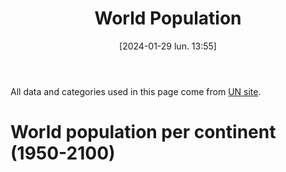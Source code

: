 #+title:      World Population
#+date:       [2024-01-29 lun. 13:55]
#+filetags:   :content:dataviz:echarts:hugo:poligraph:venture:
#+identifier: 20240129T135533
#+options: timestamp:nil
#+EXPORT_FILE_NAME: ~/Git/moji/Web/content/demography/worldpopulation.org

All data and categories used in this page come from [[https://population.un.org/wpp/][UN site]].
# CDN libraries & Global CSS
#+begin_export html
<script src="https://cdnjs.cloudflare.com/ajax/libs/echarts/5.4.3/echarts.min.js"></script>
<style>
{
  margin: 0;
  padding: 0;
}
</style>
#+end_export
* World population per continent (1950-2100)
# Local CSS & Chart insersion (only change the # affter Viz)
#+begin_export html
<style>
#Viz2 {
  position: relative;
  height: 100vh;
  overflow: hidden;
}
</style>
<div id="Viz2"></div>
#+end_export
# Preamble (only change containerX)
#+begin_export html
<script>
var dom = document.getElementById('Viz2');
var myChart = echarts.init(dom, null, {
renderer: 'canvas',
useDirtyRect: false
});
var app = {};
var option;
</script>
#+end_export
# Echart Data & Series 2D array
#+begin_export html
<script>
var data = [
        ["region_name",1950,1951,1952,1953,1954,1955,1956,1957,1958,1959,1960,1961,1962,1963,1964,1965,1966,1967,1968,1969,1970,1971,1972,1973,1974,1975,1976,1977,1978,1979,1980,1981,1982,1983,1984,1985,1986,1987,1988,1989,1990,1991,1992,1993,1994,1995,1996,1997,1998,1999,2000,2001,2002,2003,2004,2005,2006,2007,2008,2009,2010,2011,2012,2013,2014,2015,2016,2017,2018,2019,2020,2021,2022,2023,2024,2025,2026,2027,2028,2029,2030,2031,2032,2033,2034,2035,2036,2037,2038,2039,2040,2041,2042,2043,2044,2045,2046,2047,2048,2049,2050,2051,2052,2053,2054,2055,2056,2057,2058,2059,2060,2061,2062,2063,2064,2065,2066,2067,2068,2069,2070,2071,2072,2073,2074,2075,2076,2077,2078,2079,2080,2081,2082,2083,2084,2085,2086,2087,2088,2089,2090,2091,2092,2093,2094,2095,2096,2097,2098,2099,2100],
        ["AFRICA",225120311.0,229978205.0,234989784.0,240182336.0,245492559.0,250996982.0,256698473.0,262564291.00000003,268466173.0,274392942.0,280903431.0,287672280.0,294682834.0,301985273.0,309525177.0,317406226.0,325487745.0,333828338.0,342490850.0,351469169.0,360671324.0,370228892.0,379942817.0,389917966.0,400506076.0,411631597.0,423481663.0,435664215.0,447738607.0,461186751.0,474765018.0,488320528.0,502990144.0,518090313.0,532579748.99999994,547785817.0,563519444.0,579773407.0,596386005.0,612636448.0,629698822.0,646615651.0,663465334.0,680397762.0,697882155.0,715094433.0,733568907.0,751960589.0,770488299.0,789327771.0,808870908.0,829033206.0,849894536.0,871328387.0,893370138.0,916192532.0,939603669.0,963876874.0,989046013.0,1014916549.0,1041484014.0,1068982780.0,1096368821.0,1125225647.0,1155135513.0,1185462534.0,1216753343.0,1247469864.0,1279197602.0,1311332496.0,1344069830.0,1377284631.0,1410068257.0,1443404353.0,1477559192.0,1512428655.0,1547633839.0,1583219393.0,1619186131.0,1655504081.0,1692186171.0,1729146546.0,1766424487.0,1804022286.0,1841907203.0,1880099247.0,1918494365.0,1957061057.0,1995836034.0,2034775874.0,2073830812.0,2112986042.0,2152249012.0,2191502205.0,2230831761.0,2270126162.0,2309395151.0,2348602222.0,2387779792.0,2426833061.0,2465754850.0,2504516228.0,2543022822.0,2581402127.0,2619549076.0,2657438687.0,2695097687.0,2732519517.0,2769691177.0,2806510179.0,2842982261.0,2879176761.0,2915103628.0,2950759371.0,2985987838.0,3020948829.0,3055429962.0,3089549970.0,3123347118.0,3156691415.0,3189577699.0,3221969019.0,3253901928.0,3285421933.0,3316428761.0,3346895592.0,3376813170.0,3406147816.0,3434873734.0,3463126310.0,3490825089.0,3517978190.0,3544578238.0,3570606569.0,3596028273.0,3620869142.0,3645097384.0,3668647875.0,3691584015.0,3713928556.0,3735552232.0,3756560670.0,3776902850.0,3796661157.0,3815771815.0,3834301844.0,3852124150.0,3869323835.0,3885829234.0,3901765924.0,3917076934.0],
        ["ASIA",1365952997.0,1392143743.0,1419144196.0,1450861331.0,1481907305.0,1515565885.0,1550239747.0,1584715840.0,1622538813.0,1658386130.0,1687109645.0,1711940692.0,1739857035.0,1782610442.0,1832052260.0,1878936957.0,1925486850.0,1971831506.0,2017876616.0,2068910511.0,2119694222.0,2171399965.0,2220735956.0,2271713150.0,2322775560.0,2372414663.0,2419626989.0,2467033627.0,2514023576.0,2560871419.0,2610304951.0,2661722167.0,2715237844.0,2771341323.0,2825836209.0,2881942971.0,2939232854.0,2998843165.0,3059915565.0,3120066083.0,3180894355.0,3241809798.0,3297896077.0,3352479360.0,3405643254.0,3458387205.0,3509970787.0,3560877017.0,3611314105.0,3661400597.0,3710927693.0,3761147996.0,3811211569.0,3860127348.0,3908494540.0,3956347487.0,4004384390.0,4052309677.0,4099833823.0,4147932288.0,4196968511.0,4245373512.0,4293874446.0000005,4342769362.0,4390138053.0,4437208643.0,4481666274.0,4526640702.0,4569966190.0,4610076814.0,4647857977.0,4680790173.0,4708362160.0,4736907367.0,4769252087.0,4800868175.0,4831629934.0,4861436580.0,4890412182.0,4918481632.0,4945652427.0,4971962412.0,4997325979.0,5021865038.0,5045442466.0,5068063483.0,5089781788.0,5110547553.0,5130452135.0,5149520759.0,5167563222.0,5184645895.0,5200751401.0,5215926715.0,5230002175.0,5242999222.0,5254855931.0,5265574447.0,5275033984.0,5283268718.0,5290144616.0,5295750527.0,5300031735.0,5303133827.0,5304913243.0,5305546526.0,5305015008.0,5303392624.0,5300728436.0,5297169379.0,5292608743.0,5287245154.0,5281115361.0,5274327540.0,5266919051.0,5258873985.0,5250203663.0,5240943685.0,5231178902.0,5220830896.0,5210000263.0,5198606136.0,5186675910.0,5174232028.0,5161293480.0,5147795514.0,5133729721.0,5119062197.0,5103818202.0,5087953874.0,5071617956.0,5054743925.0,5037368852.0,5019691682.0,5001671488.0,4983305906.0,4964601875.0,4945630315.0,4926467370.0,4907189744.0,4887774117.0,4868201323.0,4848414819.0,4828499100.0,4808375991.0,4788187592.0,4767861081.0,4747334169.0,4726641621.0,4705773390.0,4684822376.0],
        ["EUROPE",547304279.0,552139158.0,556979846.0,562239961.0,567877306.0,573464682.0,579145266.0,584805766.0,590617503.0,596721090.0,602648649.0,608611090.0,614810951.0,620533460.0,626138528.0,631751228.0,636783984.0,641744939.0,646483934.0,650736449.0,654744742.0,658298110.0,662653909.0,666945449.0,670872594.0,674953289.0,678588401.0,682133899.0,685563521.0,688735585.0,691839825.0,695034632.0,697823748.0,700616992.0,703412556.0,706184689.0,708847885.0,711922268.0,715008409.0,717880454.0,720335312.0,722659251.0,724546545.0,725972440.0,726911345.0,727214979.0,727385837.0,727521296.0,727611664.0,727279548.0,726920484.0,727016462.0,726740280.0,727138435.0,727711542.0,728614943.0,729286030.0,730429385.0,732356887.0,734155477.0,735650133.0,736903492.0,738275839.0,739539349.0,740488264.0,741540030.0,742674868.0,743962296.0,744936426.0,745781833.0,746597458.0,745853255.0,744494292.0,742617238.0,741928067.0,741375665.0,740715003.0,739954548.0,739096512.0,738156312.0,737128937.0,736019492.0,734846177.0,733602654.0,732296800.0,730926535.0,729501106.0,728024943.0,726509438.0,724950014.0,723336520.0,721679759.0,719976939.0,718229378.0,716430363.0,714567963.0,712641924.0,710640896.0,708574681.0,706416881.0,704171538.0,701843434.0,699428169.0,696929127.0,694350541.0,691708083.0,688993848.0,686225677.0,683413111.0,680564864.0,677689169.0,674802502.0,671913986.0,669028496.0,666169290.0,663330814.0,660517670.0,657732180.0,654983136.0,652285024.0,649626629.0,647007886.0,644436349.0,641911827.0,639429838.0,636988568.0,634591642.0,632233347.0,629915110.0,627632819.0,625394563.0,623194166.0,621022887.0,618885963.0,616792452.0,614732992.0,612709464.0,610719731.0,608767322.0,606847743.0,604963806.0,603110012.0,601284735.0,599486210.0,597713732.0,595955377.0,594213522.0,592483484.0,590762768.0,589057082.0,587361537.0],
        ["LATIN AMERICA AND THE CARIBBEAN",166137383.0,170534309.0,175031977.0,179676269.0,184436292.0,189384027.0,194488794.0,199784465.0,205254905.0,210843955.0,216712725.0,222795596.0,229059399.0,235473346.0,242027558.0,248706117.0,255480984.0,262279360.0,269147618.0,276043989.0,283011868.0,290039197.0,297179556.0,304419009.0,311801436.0,319257004.0,326807744.0,334392340.0,342292345.0,350285579.0,358347441.0,366317767.0,374110496.0,382037385.0,390104706.0,398145939.0,406182212.0,414177386.0,422210213.0,430306846.0,438384266.0,446745962.0,454933253.0,463120475.0,471245927.0,479414859.0,487448372.0,495399601.0,503295460.0,511103352.0,518770743.0,526253517.0,533571863.0,540747105.0,547656962.0,554587278.0,561340763.0,567988723.0,574504455.0,580880796.0,587263897.0,593830129.0,600529555.0,607108035.0,613538712.0,619929407.0,626223569.0,632458448.0,638437951.0,644169513.0,649524000,654148243.0,658047951.0,662490196.0,667504046.0,672441678.0,677282414.0,682035554.0,686648715.0,691133982.0,695480218.0,699689418.0,703741788.0,707641127.0,711389027.0,714990391.0,718428304.0,721714037.0,724830209.0,727766432.0,730528985.0,733121960.0,735528192.0,737757737.0,739805832.0,741696624.0,743427507.0,744996046.0,746406556.0,747644957.0,748715280.0,749622150.0,750369040.0,750969098.0,751421744.0,751720943.0,751867438.0,751861311.0,751720189.0,751440412.0,751009310.0,750454152.0,749760589.0,748937827.0,747978932.0,746886993.0,745658463.0,744287253.0,742789800.0,741162870.0,739414588.0,737548321.0,735565872.0,733456898.0,731226604.0,728888550.0,726441128.0,723903267.0,721267771.0,718546258.0,715742082.0,712850656.0,709884777.0,706847555.0,703759035.0,700607735.0,697400417.0,694146985.0,690846809.0,687513005.0,684140809.0,680734098.0,677294741.0,673831539.0,670348375.0,666846122.0,663326123.0,659801218.0,656268938.0,652722794.0,649177439.0],
        ["NORTHERN AMERICA",160753800.0,163424906.0,166074760.0,168913595.0,171927434.0,175268610.0,178612450.0,181991651.0,185353247.0,189317962.0,192535185.0,195818832.0,199065583.0,202181782.0,205231709.0,208152254.0,210813453.0,213145584.0,215427032.0,217720237.0,220267702.0,223464111.0,226338378.0,228794276.0,231052747.0,233343291.0,235694994.0,237947133.0,240576692.0,243330067.0,246253019.0,249269590.0,251891434.0,254537966.0,257189170.0,259775568.0,262434755.0,265054933.00000003,267759012.0,270682423.0,273952033.0,277768625.0,281623040.0,285663687.0,289473839.0,293278155.0,296865131.0,300535683.0,304266083.0,307939714.0,311469766.0,314941624.0,318253708.0,321341483.0,324367854.0,327602788.0,330766305.0,334055563.0,337408007.0,340670681.0,343792923.0,346751292.0,349900719.0,353037252.0,356091662.0,359036074.0,361893764.0,365003594.0,367937881.0,370663595.0,373272249.0,374641093.0,375916800.0,377824592.0,379984222.0,382111788.0,384210874.0,386279283.0,388312562.0,390321005.0,392312390.0,394280622.0,396215719.0,398111352.0,399972702.0,401771065.0,403516010.0,405204478.0,406827673.0,408371048.0,409860407.0,411261184.0,412604269.0,413882204.0,415085683.0,416232672.0,417299311.0,418308877.0,419258214.0,420146597.0,421000981.0,421794988.0,422546992.0,423278406.0,423988512.0,424695664.0,425391367.0,426095704.0,426803380.0,427517590.0,428240371.0,428973914.0,429721016.0,430485750.0,431271307.0,432066142.0,432866336.0,433668750.0,434469343.0,435269935.0,436041100.0,436791070.0,437543173.0,438261304.0,438947813.0,439591078.0,440199269.0,440765471.0,441301188.0,441801029.0,442256411.0,442672014.0,443059710.0,443413901.0,443747713.0,444059761.0,444349352.0,444631732.0,444893034.0,445150044.0,445403539.0,445641671.0,445891159.0,446139406.0,446387133.0,446638480.0,446894964.0,447167208.0,447422033.0,447673489.0,447907090.0],
        ["OCEANIA",12405962.0,12749261.0,13070616.0,13377126.0,13666079.0,13971517.0,14307849.0,14650670.0,14990389.0,15333085.0,15679577.0,16039166.0,16387760.999999998,16725618.999999998,17073340.0,17423322.0,17794846.0,18156482.0,18484072.0,18831138.0,19209199.0,19751340.0,20293953.0,20667351.0,21037393.0,21388504.0,21686322.0,21954438.0,22224586.0,22486688.0,22759399.0,23081074.0,23455893.0,23836203.0,24185904.0,24528870.0,24880222.0,25258148.0,25660479.0,26076010.0,26495564.0,26992085.0,27436114.0,27838098.0,28238704.0,28671131.0,29139112.0,29618264.0,30074461.0,30523906.0,30982434.0,31463117.0,31966087.0,32493919.0,33019017.0,33537875.0,34088178.0,34702879.0,35384803.0,36104765.0,36791782.0,37413745.0,38046520.0,38720297.0,39394594.0,40063352.0,40743215.0,41458539.0,42175314.0,42904041.0,43652259.0,44214592.0,44768856.0,45308249.0,45843286.0,46375138.0,46903743.0,47427854.0,47946028.0,48458441.0,48963186.0,49460834.0,49952015.0,50435345.0,50911083.0,51380340.0,51842168.0,52297595.0,52747587.0,53190850.0,53627507.0,54058691.0,54483257.0,54902392.0,55316396.0,55721994.0,56122688.0,56516607.0,56903451.0,57282048.0,57652764.0,58016165.0,58371581.0,58721162.0,59065519.0,59402666.0,59731821.0,60054523.0,60374652.0,60686852.0,60992592.0,61292284.0,61586781.0,61875013.0,62157816.0,62436554.0,62710389.0,62977712.0,63239710.0,63497834.0,63751487.0,63999224.0,64239718.0,64472769.0,64699730.0,64919998.0,65134167.0,65339598.0,65536297.99999999,65726913.0,65910539.99999999,66088785.0,66260778.00000001,66424879.0,66583289.99999999,66737003.0,66887171.0,67030259.99999999,67169799.0,67303812.0,67434886.0,67564909.0,67693277.0,67820665.0,67947054.0,68070784.0,68191650.0,68312895.0,68429493.0,68543627.0,68657041.0]
      ];
var s2da = [];
for (let i = 0; i < data.length-1; i++) {s2da.push(
  {
    markLine: {
      lineStyle: {color: '#7F7F7F'}, 
      symbol: 'none', 
      data: [{xAxis: 71, name: 'Predictions'}], 
      label: {
        color: '#7f7f7f', 
        show: true, 
        position: 'middle', 
        formatter: '{b}'}
    }, 
    type: 'line', 
    stack: 'Total', 
    areaStyle: {}, 
    seriesLayoutBy: 'row'
  }
)}
</script>
#+end_export 
# Echart option (including data)
#+begin_export html
<script>
option = {
  dataset: {source: data},
  tooltip: {trigger: 'axis'},
  visualMap: {
    type: 'piecewise',
    show: false,
    dimension: 0,
    pieces: [
      {
        colorLightness: .55,
        lte: 71,
      },
      {
        gt: 71,
        colorLightness: .65,
        lte: 150,
      },
    ]
  },
  xAxis: {type: 'category'},
  yAxis: {},
  legend:{},
  series: s2da
}
</script>
#+end_export
# Ending (don't change)
#+begin_export html
<script>
if (option && typeof option === 'object') {
myChart.setOption(option);
}
window.addEventListener('resize', myChart.resize);
  </script>



</script>
#+end_export
* Population by continent, region, country (2021)
# Local CSS
#+begin_export html
<style>
#Viz3 {
  position: relative;
  height: 100vh;
  overflow: hidden;
}
</style>
#+end_export
# Lengend manual input & Chart insersion (only change the # affter Viz)
#+begin_export html
<center><font color="#91cc75"> <b>ASIA</b> </font> - <font color="#fac858"> <b>AFRICA</b> </font> - <font color="#ee6666"> <b>EUROPE</b> </font> - <font color="#73c0de"><b>LATIN AMERICA</b> </font> - <font color="#3ba272"> <b>NORTHERN AMERICA</b> </font> - <font color="#fdad8b"> <b>OCEANIA</b> </font></center>
<div id="Viz3"></div>
#+end_export
# Preamble (only change id)
#+begin_export html
<script>
var dom = document.getElementById('Viz3');
var myChart = echarts.init(dom, null, {
  renderer: 'canvas',
  useDirtyRect: false
});
var app = {};

var option;
</script>
#+end_export
# Echart Data
#+begin_export html
<script>
var data =
[{"name": "AFRICA", "value": 1377285000, "children": [{"name": "Eastern Africa", "value": 455227934.0, "children": [{"name": "Burundi", "value": 12386556.0}, {"name": "Comoros", "value": 814006.0}, {"name": "Djibouti", "value": 1097968.0}, {"name": "Eritrea", "value": 3588083.0}, {"name": "Ethiopia", "value": 118743462.0}, {"name": "Kenya", "value": 52511349.0}, {"name": "Madagascar", "value": 28571222.0}, {"name": "Malawi", "value": 19633241.0}, {"name": "Mauritius", "value": 1298695.0}, {"name": "Mayotte", "value": 310823.0}, {"name": "Mozambique", "value": 31635726.0}, {"name": "R\u00e9union", "value": 962127.0}, {"name": "Rwanda", "value": 13305392.0}, {"name": "Seychelles", "value": 106054.0}, {"name": "Somalia", "value": 16801170.0}, {"name": "South Sudan", "value": 10667013.0}, {"name": "Uganda", "value": 45123359.0}, {"name": "United Republic of Tanzania", "value": 62637070.0}, {"name": "Zambia", "value": 19200512.0}, {"name": "Zimbabwe", "value": 15834106.0}]}, {"name": "Middle Africa", "value": 187422625.0, "children": [{"name": "Angola", "value": 33957975.0}, {"name": "Cameroon", "value": 26845044.0}, {"name": "Central African Republic", "value": 5414014.0}, {"name": "Chad", "value": 16910218.0}, {"name": "Congo", "value": 5769060.0}, {"name": "Democratic Republic of the Congo", "value": 94374379.0}, {"name": "Equatorial Guinea", "value": 1613724.0}, {"name": "Gabon", "value": 2317151.0}, {"name": "Sao Tome and Principe", "value": 221060.0}]}, {"name": "Northern Africa", "value": 253619400.0, "children": [{"name": "Algeria", "value": 43812345.0}, {"name": "Egypt", "value": 108391549.0}, {"name": "Libya", "value": 6695856.0}, {"name": "Morocco", "value": 36888700.0}, {"name": "Sudan", "value": 45052904.0}, {"name": "Tunisia", "value": 12217195.0}, {"name": "Western Sahara", "value": 560851.0}]}, {"name": "Southern Africa", "value": 67673776.0, "children": [{"name": "Botswana", "value": 2569263.0}, {"name": "Eswatini", "value": 1187088.0}, {"name": "Lesotho", "value": 2268596.0}, {"name": "Namibia", "value": 2511119.0}, {"name": "South Africa", "value": 59137710.0}]}, {"name": "Western Africa", "value": 413340896.0, "children": [{"name": "Benin", "value": 12819427.0}, {"name": "Burkina Faso", "value": 21813359.0}, {"name": "Cabo Verde", "value": 585347.0}, {"name": "C\u00f4te d'Ivoire", "value": 27146007.0}, {"name": "Gambia", "value": 2606941.0}, {"name": "Ghana", "value": 32511557.0}, {"name": "Guinea", "value": 13368719.0}, {"name": "Guinea-Bissau", "value": 2038353.0}, {"name": "Liberia", "value": 5140978.0}, {"name": "Mali", "value": 21561299.0}, {"name": "Mauritania", "value": 4556274.0}, {"name": "Niger", "value": 24785587.0}, {"name": "Nigeria", "value": 210874214.0}, {"name": "Saint Helena", "value": 5405.0}, {"name": "Senegal", "value": 16656773.000000002}, {"name": "Sierra Leone", "value": 8327732.0}, {"name": "Togo", "value": 8542924.0}]}]}, {"name": "ASIA", "value": 4680790000, "children": [{"name": "Central Asia", "value": 75324804.0, "children": [{"name": "Kazakhstan", "value": 19097429.0}, {"name": "Kyrgyzstan", "value": 6477418.0}, {"name": "Tajikistan", "value": 9643597.0}, {"name": "Turkmenistan", "value": 6296510.0}, {"name": "Uzbekistan", "value": 33809850.0}]}, {"name": "Eastern Asia", "value": 1663908043.0, "children": [{"name": "China", "value": 1425861543.0}, {"name": "China, Hong Kong SAR", "value": 7500008.0}, {"name": "China, Macao SAR", "value": 682547.0}, {"name": "China, Taiwan Province of China", "value": 23842033.0}, {"name": "Dem. People's Republic of Korea", "value": 25921701.0}, {"name": "Japan", "value": 124946751.0}, {"name": "Mongolia", "value": 3322207.0}, {"name": "Republic of Korea", "value": 51831253.0}]}, {"name": "Southern Asia", "value": 1980450072.0, "children": [{"name": "Afghanistan", "value": 39618434.0}, {"name": "Bangladesh", "value": 168414908.0}, {"name": "Bhutan", "value": 775008.0}, {"name": "India", "value": 1402807867.0}, {"name": "Iran (Islamic Republic of)", "value": 87590223.0}, {"name": "Maldives", "value": 517986.0}, {"name": "Nepal", "value": 29698028.0}, {"name": "Pakistan", "value": 229280621.0}, {"name": "Sri Lanka", "value": 21746997.0}]}, {"name": "South-Eastern Asia", "value": 673205526.0, "children": [{"name": "Brunei Darussalam", "value": 443557.0}, {"name": "Cambodia", "value": 16497440.999999998}, {"name": "Indonesia", "value": 272890093.0}, {"name": "Lao People's Democratic Republic", "value": 7373145.0}, {"name": "Malaysia", "value": 33396348.0}, {"name": "Myanmar", "value": 53618425.0}, {"name": "Philippines", "value": 113094332.0}, {"name": "Singapore", "value": 5926220.0}, {"name": "Thailand", "value": 71561955.0}, {"name": "Timor-Leste", "value": 1310236.0}, {"name": "Viet Nam", "value": 97093774.0}]}, {"name": "Western Asia", "value": 287901728.0, "children": [{"name": "Armenia", "value": 2798721.0}, {"name": "Azerbaijan", "value": 10296374.0}, {"name": "Bahrain", "value": 1460905.0}, {"name": "Cyprus", "value": 1241296.0}, {"name": "Georgia", "value": 3762641.0}, {"name": "Iraq", "value": 43071016.0}, {"name": "Israel", "value": 8829385.0}, {"name": "Jordan", "value": 11040365.0}, {"name": "Kuwait", "value": 4252528.0}, {"name": "Lebanon", "value": 5631325.0}, {"name": "Oman", "value": 4497661.0}, {"name": "Qatar", "value": 2692140.0}, {"name": "Saudi Arabia", "value": 35764241.0}, {"name": "State of Palestine", "value": 5076818.0}, {"name": "Syrian Arab Republic", "value": 21059148.0}, {"name": "T\u00fcrkiye", "value": 84459174.0}, {"name": "United Arab Emirates", "value": 9327028.0}, {"name": "Yemen", "value": 32640962.0}]}]}, {"name": "EUROPE", "value": 745853000, "children": [{"name": "Eastern Europe", "value": 292304799.0, "children": [{"name": "Belarus", "value": 9606437.0}, {"name": "Bulgaria", "value": 6938114.0}, {"name": "Czechia", "value": 10523996.0}, {"name": "Hungary", "value": 9731025.0}, {"name": "Poland", "value": 38378767.0}, {"name": "Republic of Moldova", "value": 3074670.0}, {"name": "Romania", "value": 19394347.0}, {"name": "Russian Federation", "value": 145472994.0}, {"name": "Slovakia", "value": 5455809.0}, {"name": "Ukraine", "value": 43728640.0}]}, {"name": "Northern Europe", "value": 106016495.0, "children": [{"name": "Denmark", "value": 5840504.0}, {"name": "Estonia", "value": 1329802.0}, {"name": "Faroe Islands", "value": 52782.0}, {"name": "Finland", "value": 5533721.0}, {"name": "Guernsey", "value": 62952.0}, {"name": "Iceland", "value": 368998.0}, {"name": "Ireland", "value": 4967164.0}, {"name": "Isle of Man", "value": 84093.0}, {"name": "Jersey", "value": 108964.0}, {"name": "Latvia", "value": 1886860.0}, {"name": "Lithuania", "value": 2804633.0}, {"name": "Norway", "value": 5391723.0}, {"name": "Sweden", "value": 10416525.0}, {"name": "United Kingdom", "value": 67167774.0}]}, {"name": "Southern Europe", "value": 152294640.0, "children": [{"name": "Albania", "value": 2861567.0}, {"name": "Andorra", "value": 78380.0}, {"name": "Bosnia and Herzegovina", "value": 3295841.0}, {"name": "Croatia", "value": 4079100.0}, {"name": "Gibraltar", "value": 32714.0}, {"name": "Greece", "value": 10481118.0}, {"name": "Holy See", "value": 515.0}, {"name": "Italy", "value": 59361259.0}, {"name": "Kosovo (under UNSC res. 1244)", "value": 1666259.0}, {"name": "Malta", "value": 521121.0}, {"name": "Montenegro", "value": 628205.0}, {"name": "North Macedonia", "value": 2108119.0}, {"name": "Portugal", "value": 10297984.0}, {"name": "San Marino", "value": 33822.0}, {"name": "Serbia", "value": 7331946.0}, {"name": "Slovenia", "value": 2119030.0}, {"name": "Spain", "value": 47397660.0}]}, {"name": "Western Europe", "value": 195237321.0, "children": [{"name": "Austria", "value": 8914448.0}, {"name": "Belgium", "value": 11582160.0}, {"name": "France", "value": 64502346.0}, {"name": "Germany", "value": 83390320.0}, {"name": "Liechtenstein", "value": 38883.0}, {"name": "Luxembourg", "value": 634720.0}, {"name": "Monaco", "value": 36811.0}, {"name": "Netherlands", "value": 17466838.0}, {"name": "Switzerland", "value": 8670795.0}]}]}, {"name": "LATIN AMERICA AND THE CARIBBEAN", "value": 654148000, "children": [{"name": "Caribbean", "value": 44092085.0, "children": [{"name": "Anguilla", "value": 15675.0}, {"name": "Antigua and Barbuda", "value": 92951.0}, {"name": "Aruba", "value": 106501.0}, {"name": "Bahamas", "value": 407164.0}, {"name": "Barbados", "value": 280959.0}, {"name": "Bonaire, Sint Eustatius and Saba", "value": 26443.0}, {"name": "British Virgin Islands", "value": 31060.0}, {"name": "Cayman Islands", "value": 67879.0}, {"name": "Cuba", "value": 11292160.0}, {"name": "Cura\u00e7ao", "value": 189973.0}, {"name": "Dominica", "value": 72225.0}, {"name": "Dominican Republic", "value": 11059980.0}, {"name": "Grenada", "value": 124167.0}, {"name": "Guadeloupe", "value": 396185.0}, {"name": "Haiti", "value": 11379095.0}, {"name": "Jamaica", "value": 2826398.0}, {"name": "Martinique", "value": 369831.0}, {"name": "Montserrat", "value": 4445.0}, {"name": "Puerto Rico", "value": 3262911.0}, {"name": "Saint Barth\u00e9lemy", "value": 10768.0}, {"name": "Saint Kitts and Nevis", "value": 47604.0}, {"name": "Saint Lucia", "value": 179551.0}, {"name": "Saint Martin (French part)", "value": 32256.0}, {"name": "Saint Vincent and the Grenadines", "value": 104553.0}, {"name": "Sint Maarten (Dutch part)", "value": 43916.0}, {"name": "Trinidad and Tobago", "value": 1522394.0}, {"name": "Turks and Caicos Islands", "value": 44699.0}, {"name": "United States Virgin Islands", "value": 100342.0}]}, {"name": "Central America", "value": 177050287.0, "children": [{"name": "Belize", "value": 397415.0}, {"name": "Costa Rica", "value": 5140851.0}, {"name": "El Salvador", "value": 6304540.0}, {"name": "Guatemala", "value": 17494265.0}, {"name": "Honduras", "value": 10201736.0}, {"name": "Mexico", "value": 126386142.0}, {"name": "Nicaragua", "value": 6802086.0}, {"name": "Panama", "value": 4323252.0}]}, {"name": "South America", "value": 433005871.0, "children": [{"name": "Argentina", "value": 45163623.0}, {"name": "Bolivia (Plurinational State of)", "value": 12009978.0}, {"name": "Brazil", "value": 213827672.0}, {"name": "Chile", "value": 19393941.0}, {"name": "Colombia", "value": 51244297.0}, {"name": "Ecuador", "value": 17690028.0}, {"name": "Falkland Islands (Malvinas)", "value": 3757.0}, {"name": "French Guiana", "value": 294129.0}, {"name": "Guyana", "value": 802562.0}, {"name": "Paraguay", "value": 6664351.0}, {"name": "Peru", "value": 33519231.0}, {"name": "Suriname", "value": 610325.0}, {"name": "Uruguay", "value": 3429902.0}, {"name": "Venezuela (Bolivarian Republic of)", "value": 28352075.0}]}]}, {"name": "NORTHERN AMERICA", "value": 374641000, "children": [{"name": "Bermuda", "value": 64134.0}, {"name": "Canada", "value": 38019178.0}, {"name": "Greenland", "value": 56119.0}, {"name": "Saint Pierre and Miquelon", "value": 5893.0}, {"name": "United States of America", "value": 336495769.0}]}, {"name": "OCEANIA", "value": 31715000, "children": [{"name": "Australia/New Zealand", "value": 30891693.0, "children": [{"name": "Australia", "value": 25795922.0}, {"name": "New Zealand", "value": 5095771.0}]}, {"name": "Melanesia", "value": 12075284.0, "children": [{"name": "Fiji", "value": 922753.0}, {"name": "New Caledonia", "value": 287187.0}, {"name": "Papua New Guinea", "value": 9850462.0}, {"name": "Solomon Islands", "value": 699484.0}, {"name": "Vanuatu", "value": 315398.0}]}, {"name": "Micronesia", "value": 532881.0, "children": [{"name": "Guam", "value": 169886.0}, {"name": "Kiribati", "value": 127671.0}, {"name": "Marshall Islands", "value": 42746.0}, {"name": "Micronesia (Fed. States of)", "value": 112624.0}, {"name": "Nauru", "value": 12414.0}, {"name": "Northern Mariana Islands", "value": 49543.0}, {"name": "Palau", "value": 17997.0}]}, {"name": "Polynesia", "value": 714734.0, "children": [{"name": "American Samoa", "value": 45624.0}, {"name": "Cook Islands", "value": 17016.0}, {"name": "French Polynesia", "value": 303097.0}, {"name": "Niue", "value": 1943.0}, {"name": "Samoa", "value": 216800.0}, {"name": "Tokelau", "value": 1837.0}, {"name": "Tonga", "value": 105635.0}, {"name": "Tuvalu", "value": 11140.0}, {"name": "Wallis and Futuna Islands", "value": 11642.0}]}]}]
;
</script>
#+end_export
# Echart Config
#+begin_export html
<script>
option = {
  tooltip: {
    trigger: 'item',
    valueFormatter: value => value.toLocaleString(),
  },
  series: {
    type: 'sunburst',
    emphasis: {
      focus: 'ancestor'
    },
    data: data,
    radius: [0, '90%'],
    label: {
      rotate: 'radial'
    },
    itemStyle : {
      normal : {
        label : {show : false},
        labelLine : {show : false}
      }
    }    
  }
};
</script>
#+end_export
# Ending (don't change)
#+begin_export html
<script>
if (option && typeof option === 'object') {
  myChart.setOption(option);
}

window.addEventListener('resize', myChart.resize);
</script>
#+end_export
* Fertility rate by region (1950-2100)
# Local CSS & Chart insersion (only change the # affter Viz)
#+begin_export html
<style>
#Viz4 {
  position: relative;
  height: 100vh;
  overflow: hidden;
}
</style>
<div id="Viz4"></div>
#+end_export
# Preamble (only change the # after X)
#+begin_export html
<script>
var dom = document.getElementById('Viz4');
var myChart = echarts.init(dom, null, {
renderer: 'canvas',
useDirtyRect: false
});
var app = {};
var option;
</script>
#+end_export
# Echart Data & Series 2D array
#+begin_export html
<script>
var data = [["region_name", 1950.0, 1951.0, 1952.0, 1953.0, 1954.0, 1955.0, 1956.0, 1957.0, 1958.0, 1959.0, 1960.0, 1961.0, 1962.0, 1963.0, 1964.0, 1965.0, 1966.0, 1967.0, 1968.0, 1969.0, 1970.0, 1971.0, 1972.0, 1973.0, 1974.0, 1975.0, 1976.0, 1977.0, 1978.0, 1979.0, 1980.0, 1981.0, 1982.0, 1983.0, 1984.0, 1985.0, 1986.0, 1987.0, 1988.0, 1989.0, 1990.0, 1991.0, 1992.0, 1993.0, 1994.0, 1995.0, 1996.0, 1997.0, 1998.0, 1999.0, 2000.0, 2001.0, 2002.0, 2003.0, 2004.0, 2005.0, 2006.0, 2007.0, 2008.0, 2009.0, 2010.0, 2011.0, 2012.0, 2013.0, 2014.0, 2015.0, 2016.0, 2017.0, 2018.0, 2019.0, 2020.0, 2021.0, 2022.0, 2023.0, 2024.0, 2025.0, 2026.0, 2027.0, 2028.0, 2029.0, 2030.0, 2031.0, 2032.0, 2033.0, 2034.0, 2035.0, 2036.0, 2037.0, 2038.0, 2039.0, 2040.0, 2041.0, 2042.0, 2043.0, 2044.0, 2045.0, 2046.0, 2047.0, 2048.0, 2049.0, 2050.0, 2051.0, 2052.0, 2053.0, 2054.0, 2055.0, 2056.0, 2057.0, 2058.0, 2059.0, 2060.0, 2061.0, 2062.0, 2063.0, 2064.0, 2065.0, 2066.0, 2067.0, 2068.0, 2069.0, 2070.0, 2071.0, 2072.0, 2073.0, 2074.0, 2075.0, 2076.0, 2077.0, 2078.0, 2079.0, 2080.0, 2081.0, 2082.0, 2083.0, 2084.0, 2085.0, 2086.0, 2087.0, 2088.0, 2089.0, 2090.0, 2091.0, 2092.0, 2093.0, 2094.0, 2095.0, 2096.0, 2097.0, 2098.0, 2099.0, 2100.0], ["Africa (Eastern)", 6.928, 6.928, 6.919, 6.912, 6.906, 6.909, 6.918, 6.934, 6.943, 6.962, 6.977, 7.002, 7.024, 7.04, 7.05, 7.065, 7.078, 7.088, 7.104, 7.116, 7.127, 7.14, 7.147, 7.151, 7.151, 7.149, 7.147, 7.15, 7.147, 7.129, 7.104, 7.073, 7.034, 7.003, 6.97, 6.924, 6.876, 6.825, 6.764, 6.691, 6.61, 6.534, 6.464, 6.397, 6.326, 6.265, 6.206, 6.162, 6.099, 6.027, 5.961, 5.905, 5.84, 5.764, 5.693, 5.621, 5.545, 5.469, 5.386, 5.292, 5.186, 5.068, 4.941, 4.836, 4.736, 4.661, 4.591, 4.518, 4.453, 4.39, 4.315, 4.24, 4.162, 4.085, 4.001, 3.928, 3.858, 3.791, 3.726, 3.66, 3.596, 3.534, 3.481, 3.42, 3.37, 3.314, 3.258, 3.213, 3.164, 3.119, 3.072, 3.028, 2.985, 2.952, 2.911, 2.876, 2.839, 2.806, 2.769, 2.74, 2.707, 2.675, 2.651, 2.624, 2.596, 2.568, 2.539, 2.515, 2.49, 2.464, 2.437, 2.415, 2.396, 2.37, 2.353, 2.329, 2.313, 2.294, 2.278, 2.264, 2.247, 2.229, 2.211, 2.196, 2.179, 2.168, 2.151, 2.139, 2.128, 2.118, 2.108, 2.098, 2.086, 2.078, 2.07, 2.059, 2.048, 2.038, 2.032, 2.02, 2.012, 2.004, 1.998, 1.989, 1.981, 1.973, 1.965, 1.957, 1.952, 1.947, 1.941], ["Africa (Middle)", 5.82, 5.833, 5.849, 5.876, 5.897, 5.918, 5.943, 5.977, 6.015, 6.054, 6.086, 6.125, 6.164, 6.202, 6.242, 6.282, 6.32, 6.359, 6.396, 6.423, 6.453, 6.49, 6.535, 6.548, 6.557, 6.571, 6.585, 6.601, 6.616, 6.633, 6.646, 6.657, 6.662, 6.69, 6.713, 6.734, 6.755, 6.773, 6.752, 6.736, 6.699, 6.671, 6.64, 6.599, 6.574, 6.57, 6.544, 6.514, 6.489, 6.466, 6.435, 6.395, 6.372, 6.347, 6.323, 6.296, 6.274, 6.254, 6.233, 6.219, 6.19, 6.153, 6.111, 6.058, 6.003, 5.951, 5.899, 5.846, 5.788, 5.731, 5.674, 5.616, 5.554, 5.487, 5.42, 5.349, 5.281, 5.21, 5.138, 5.064, 4.983, 4.905, 4.82, 4.743, 4.664, 4.588, 4.497, 4.41, 4.326, 4.249, 4.179, 4.098, 4.021, 3.946, 3.867, 3.807, 3.741, 3.678, 3.618, 3.551, 3.474, 3.413, 3.365, 3.311, 3.254, 3.199, 3.15, 3.105, 3.058, 3.003, 2.971, 2.925, 2.883, 2.852, 2.822, 2.782, 2.753, 2.728, 2.688, 2.653, 2.621, 2.593, 2.571, 2.542, 2.516, 2.488, 2.458, 2.426, 2.419, 2.391, 2.376, 2.354, 2.339, 2.318, 2.298, 2.285, 2.266, 2.25, 2.235, 2.212, 2.2, 2.18, 2.169, 2.16, 2.153, 2.136, 2.121, 2.109, 2.099, 2.088, 2.078], ["Africa (Northern)", 6.896, 6.898, 6.912, 6.927, 6.917, 6.914, 6.916, 6.913, 6.92, 6.925, 6.931, 6.94, 6.952, 6.94, 6.918, 6.875, 6.841, 6.799, 6.751, 6.696, 6.647, 6.588, 6.527, 6.459, 6.406, 6.352, 6.297, 6.235, 6.166, 6.11, 6.004, 5.896, 5.803, 5.698, 5.567, 5.433, 5.271, 5.113, 4.944, 4.759, 4.581, 4.436, 4.339, 4.175, 4.026, 3.852, 3.702, 3.579, 3.484, 3.389, 3.319, 3.27, 3.21, 3.176, 3.134, 3.119, 3.116, 3.143, 3.159, 3.182, 3.24, 3.266, 3.317, 3.36, 3.38, 3.389, 3.275, 3.249, 3.209, 3.151, 3.112, 3.069, 3.027, 2.989, 2.951, 2.914, 2.883, 2.848, 2.812, 2.778, 2.743, 2.709, 2.684, 2.664, 2.641, 2.61, 2.587, 2.558, 2.533, 2.509, 2.485, 2.469, 2.451, 2.429, 2.406, 2.394, 2.385, 2.374, 2.354, 2.339, 2.33, 2.312, 2.306, 2.29, 2.274, 2.263, 2.253, 2.239, 2.22, 2.211, 2.202, 2.188, 2.173, 2.159, 2.149, 2.135, 2.126, 2.117, 2.111, 2.098, 2.088, 2.084, 2.075, 2.062, 2.052, 2.046, 2.038, 2.027, 2.016, 2.011, 2.006, 2.002, 1.999, 1.99, 1.983, 1.977, 1.97, 1.967, 1.961, 1.955, 1.946, 1.94, 1.935, 1.934, 1.929, 1.922, 1.92, 1.915, 1.914, 1.905, 1.902], ["Africa (Southern)", 6.075, 6.105, 6.126, 6.16, 6.159, 6.165, 6.183, 6.194, 6.196, 6.186, 6.168, 6.151, 6.128, 6.103, 6.062, 6.008, 5.956, 5.906, 5.844, 5.787, 5.711, 5.653, 5.583, 5.515, 5.416, 5.324, 5.217, 5.097, 5.013, 4.973, 4.931, 4.861, 4.831, 4.756, 4.689, 4.612, 4.519, 4.454, 4.284, 4.092, 3.848, 3.742, 3.605, 3.495, 3.378, 3.282, 3.106, 2.869, 2.769, 2.7, 2.563, 2.52, 2.47, 2.493, 2.555, 2.618, 2.646, 2.645, 2.761, 2.601, 2.548, 2.541, 2.55, 2.531, 2.524, 2.463, 2.374, 2.435, 2.506, 2.55, 2.48, 2.452, 2.419, 2.393, 2.368, 2.34, 2.317, 2.296, 2.27, 2.252, 2.232, 2.212, 2.2, 2.183, 2.165, 2.153, 2.14, 2.123, 2.105, 2.091, 2.08, 2.07, 2.054, 2.045, 2.032, 2.023, 2.009, 2.002, 1.991, 1.986, 1.973, 1.965, 1.952, 1.948, 1.938, 1.927, 1.92, 1.915, 1.905, 1.895, 1.884, 1.88, 1.877, 1.872, 1.863, 1.856, 1.847, 1.853, 1.845, 1.837, 1.836, 1.838, 1.834, 1.824, 1.82, 1.813, 1.812, 1.812, 1.809, 1.798, 1.795, 1.793, 1.787, 1.789, 1.785, 1.78, 1.779, 1.78, 1.776, 1.772, 1.769, 1.765, 1.755, 1.756, 1.752, 1.749, 1.75, 1.744, 1.742, 1.744, 1.735], ["Africa (Western)", 6.465, 6.472, 6.468, 6.48, 6.491, 6.504, 6.518, 6.526, 6.529, 6.537, 6.546, 6.557, 6.574, 6.585, 6.6, 6.611, 6.631, 6.652, 6.671, 6.691, 6.71, 6.749, 6.78, 6.813, 6.855, 6.894, 6.913, 6.948, 6.976, 6.961, 6.938, 6.92, 6.893, 6.865, 6.811, 6.75, 6.702, 6.651, 6.615, 6.581, 6.533, 6.483, 6.427, 6.37, 6.306, 6.245, 6.178, 6.11, 6.052, 6.04, 6.042, 6.019, 5.989, 5.951, 5.903, 5.881, 5.864, 5.833, 5.805, 5.764, 5.712, 5.658, 5.591, 5.514, 5.443, 5.39, 5.331, 5.254, 5.184, 5.116, 5.046, 4.975, 4.891, 4.817, 4.747, 4.669, 4.592, 4.515, 4.439, 4.37, 4.286, 4.215, 4.139, 4.066, 3.996, 3.92, 3.849, 3.787, 3.726, 3.658, 3.595, 3.542, 3.476, 3.423, 3.374, 3.312, 3.258, 3.211, 3.165, 3.117, 3.079, 3.027, 2.981, 2.935, 2.894, 2.861, 2.829, 2.793, 2.753, 2.72, 2.69, 2.671, 2.65, 2.613, 2.592, 2.559, 2.531, 2.513, 2.487, 2.462, 2.437, 2.416, 2.404, 2.386, 2.366, 2.343, 2.328, 2.309, 2.293, 2.281, 2.264, 2.251, 2.238, 2.221, 2.211, 2.196, 2.18, 2.168, 2.157, 2.143, 2.133, 2.124, 2.115, 2.102, 2.096, 2.082, 2.077, 2.063, 2.057, 2.049, 2.041], ["America (Caribbean)", 5.176, 5.163, 5.153, 5.163, 5.197, 5.227, 5.226, 5.22, 5.252, 5.277, 5.351, 5.338, 5.354, 5.402, 5.323, 5.248, 5.155, 5.038, 4.924, 4.819, 4.712, 4.604, 4.461, 4.289, 4.114, 3.923, 3.764, 3.621, 3.459, 3.378, 3.289, 3.23, 3.252, 3.215, 3.155, 3.115, 3.082, 3.06, 3.049, 3.027, 2.98, 2.884, 2.822, 2.766, 2.716, 2.681, 2.63, 2.642, 2.602, 2.585, 2.555, 2.507, 2.482, 2.445, 2.401, 2.357, 2.304, 2.282, 2.309, 2.333, 2.322, 2.322, 2.276, 2.248, 2.225, 2.218, 2.178, 2.152, 2.135, 2.111, 2.083, 2.051, 2.036, 2.019, 2.008, 1.995, 1.986, 1.98, 1.972, 1.962, 1.958, 1.953, 1.945, 1.94, 1.935, 1.932, 1.926, 1.919, 1.917, 1.908, 1.904, 1.894, 1.893, 1.89, 1.89, 1.884, 1.878, 1.872, 1.866, 1.861, 1.851, 1.851, 1.843, 1.841, 1.841, 1.836, 1.831, 1.829, 1.825, 1.822, 1.815, 1.813, 1.803, 1.795, 1.795, 1.792, 1.787, 1.784, 1.783, 1.78, 1.777, 1.778, 1.774, 1.772, 1.77, 1.767, 1.764, 1.761, 1.761, 1.76, 1.763, 1.756, 1.754, 1.751, 1.75, 1.746, 1.747, 1.747, 1.743, 1.745, 1.743, 1.741, 1.739, 1.738, 1.737, 1.733, 1.729, 1.724, 1.724, 1.728, 1.731], ["America (Central)", 6.708, 6.728, 6.737, 6.745, 6.758, 6.753, 6.767, 6.779, 6.784, 6.785, 6.789, 6.798, 6.808, 6.814, 6.816, 6.792, 6.752, 6.703, 6.643, 6.577, 6.481, 6.379, 6.266, 6.14, 5.99, 5.811, 5.649, 5.486, 5.343, 5.13, 4.941, 4.791, 4.647, 4.508, 4.398, 4.298, 4.188, 4.046, 3.915, 3.819, 3.722, 3.634, 3.558, 3.481, 3.394, 3.304, 3.219, 3.13, 3.061, 3.013, 2.952, 2.893, 2.83, 2.771, 2.715, 2.66, 2.611, 2.568, 2.527, 2.491, 2.459, 2.43, 2.4, 2.368, 2.316, 2.253, 2.205, 2.157, 2.109, 2.034, 2.007, 1.937, 1.916, 1.9, 1.887, 1.873, 1.863, 1.846, 1.838, 1.835, 1.827, 1.823, 1.817, 1.808, 1.807, 1.798, 1.795, 1.79, 1.784, 1.777, 1.774, 1.767, 1.766, 1.756, 1.755, 1.752, 1.75, 1.748, 1.738, 1.737, 1.738, 1.734, 1.734, 1.732, 1.728, 1.725, 1.722, 1.718, 1.719, 1.715, 1.716, 1.71, 1.711, 1.708, 1.707, 1.702, 1.695, 1.696, 1.698, 1.698, 1.7, 1.697, 1.697, 1.692, 1.693, 1.687, 1.691, 1.689, 1.691, 1.692, 1.691, 1.692, 1.685, 1.69, 1.689, 1.688, 1.688, 1.686, 1.686, 1.688, 1.691, 1.685, 1.683, 1.682, 1.679, 1.68, 1.681, 1.682, 1.68, 1.683, 1.681], ["America (Northern)", 2.974, 3.139, 3.243, 3.314, 3.426, 3.469, 3.565, 3.642, 3.597, 3.612, 3.583, 3.549, 3.423, 3.309, 3.174, 2.888, 2.674, 2.53, 2.44, 2.428, 2.453, 2.252, 2.009, 1.881, 1.833, 1.778, 1.746, 1.781, 1.758, 1.797, 1.821, 1.797, 1.806, 1.783, 1.79, 1.818, 1.816, 1.846, 1.906, 1.982, 2.044, 2.023, 2.008, 1.982, 1.966, 1.943, 1.938, 1.929, 1.95, 1.96, 1.993, 1.978, 1.97, 1.993, 1.998, 2.008, 2.053, 2.068, 2.031, 1.968, 1.904, 1.868, 1.854, 1.831, 1.834, 1.816, 1.788, 1.74, 1.698, 1.667, 1.625, 1.643, 1.643, 1.644, 1.645, 1.647, 1.65, 1.651, 1.656, 1.657, 1.659, 1.663, 1.666, 1.674, 1.67, 1.672, 1.672, 1.673, 1.667, 1.672, 1.664, 1.672, 1.675, 1.675, 1.68, 1.677, 1.681, 1.682, 1.68, 1.686, 1.68, 1.678, 1.681, 1.68, 1.685, 1.684, 1.688, 1.685, 1.686, 1.684, 1.683, 1.684, 1.687, 1.691, 1.691, 1.692, 1.692, 1.695, 1.697, 1.69, 1.69, 1.7, 1.698, 1.699, 1.695, 1.697, 1.694, 1.697, 1.697, 1.697, 1.695, 1.696, 1.695, 1.699, 1.701, 1.7, 1.703, 1.7, 1.702, 1.703, 1.7, 1.703, 1.703, 1.702, 1.701, 1.703, 1.709, 1.699, 1.699, 1.691, 1.693], ["America (South)", 5.604, 5.607, 5.612, 5.62, 5.627, 5.637, 5.65, 5.663, 5.662, 5.656, 5.642, 5.629, 5.602, 5.556, 5.478, 5.378, 5.27, 5.15, 5.023, 4.92, 4.824, 4.723, 4.627, 4.541, 4.435, 4.361, 4.291, 4.22, 4.148, 4.073, 3.991, 3.906, 3.815, 3.721, 3.625, 3.53, 3.438, 3.356, 3.27, 3.193, 3.116, 3.043, 2.964, 2.911, 2.852, 2.798, 2.731, 2.67, 2.612, 2.547, 2.48, 2.413, 2.349, 2.284, 2.255, 2.226, 2.187, 2.147, 2.11, 2.091, 2.071, 2.054, 2.022, 1.998, 1.994, 1.986, 1.934, 1.928, 1.909, 1.871, 1.825, 1.812, 1.796, 1.79, 1.784, 1.781, 1.782, 1.774, 1.771, 1.766, 1.766, 1.758, 1.753, 1.751, 1.746, 1.743, 1.741, 1.737, 1.731, 1.729, 1.726, 1.721, 1.715, 1.712, 1.713, 1.715, 1.714, 1.715, 1.714, 1.709, 1.705, 1.704, 1.704, 1.704, 1.702, 1.699, 1.696, 1.698, 1.697, 1.692, 1.694, 1.693, 1.693, 1.692, 1.69, 1.688, 1.685, 1.685, 1.681, 1.682, 1.681, 1.683, 1.678, 1.676, 1.675, 1.675, 1.675, 1.675, 1.674, 1.674, 1.671, 1.67, 1.671, 1.674, 1.673, 1.672, 1.674, 1.673, 1.676, 1.675, 1.672, 1.671, 1.672, 1.674, 1.673, 1.672, 1.676, 1.675, 1.674, 1.673, 1.671], ["Asia (Central)", 4.807, 4.823, 4.89, 4.966, 5.042, 5.135, 5.243, 5.347, 5.444, 5.53, 5.633, 5.679, 5.704, 5.666, 5.625, 5.578, 5.477, 5.384, 5.236, 5.157, 5.136, 5.113, 5.086, 5.009, 4.927, 4.843, 4.755, 4.642, 4.503, 4.418, 4.305, 4.252, 4.2, 4.16, 4.159, 4.148, 4.142, 4.067, 3.943, 3.841, 3.797, 3.734, 3.606, 3.471, 3.352, 3.265, 3.089, 2.937, 2.818, 2.715, 2.647, 2.591, 2.559, 2.521, 2.537, 2.537, 2.581, 2.649, 2.714, 2.714, 2.69, 2.666, 2.668, 2.703, 2.761, 2.78, 2.775, 2.751, 2.873, 2.932, 3.032, 2.971, 2.922, 2.883, 2.841, 2.806, 2.768, 2.726, 2.694, 2.663, 2.637, 2.602, 2.572, 2.548, 2.523, 2.495, 2.474, 2.451, 2.434, 2.416, 2.397, 2.378, 2.36, 2.346, 2.331, 2.316, 2.305, 2.289, 2.271, 2.258, 2.239, 2.231, 2.216, 2.202, 2.192, 2.176, 2.164, 2.153, 2.136, 2.125, 2.112, 2.098, 2.086, 2.075, 2.059, 2.05, 2.04, 2.028, 2.021, 2.009, 2.007, 1.996, 1.993, 1.984, 1.974, 1.971, 1.964, 1.961, 1.951, 1.944, 1.941, 1.938, 1.928, 1.923, 1.917, 1.909, 1.907, 1.901, 1.896, 1.893, 1.886, 1.878, 1.871, 1.869, 1.865, 1.861, 1.858, 1.851, 1.846, 1.845, 1.843], ["Asia (Eastern)", 5.514, 5.325, 5.905, 5.531, 5.698, 5.672, 5.321, 5.761, 5.188, 4.383, 4.158, 3.678, 5.416, 6.531, 5.867, 5.815, 5.503, 5.188, 5.715, 5.452, 5.385, 4.941, 4.617, 4.303, 3.845, 3.34, 3.054, 2.726, 2.615, 2.639, 2.635, 2.675, 2.818, 2.467, 2.501, 2.519, 2.59, 2.628, 2.442, 2.42, 2.415, 1.919, 1.775, 1.692, 1.636, 1.592, 1.555, 1.523, 1.511, 1.511, 1.594, 1.532, 1.531, 1.532, 1.564, 1.581, 1.606, 1.632, 1.667, 1.68, 1.658, 1.647, 1.766, 1.691, 1.738, 1.648, 1.731, 1.756, 1.521, 1.463, 1.272, 1.17, 1.18, 1.195, 1.21, 1.22, 1.233, 1.246, 1.258, 1.272, 1.282, 1.293, 1.303, 1.311, 1.312, 1.32, 1.324, 1.334, 1.344, 1.348, 1.352, 1.356, 1.364, 1.363, 1.374, 1.373, 1.378, 1.386, 1.39, 1.394, 1.397, 1.398, 1.406, 1.413, 1.415, 1.414, 1.414, 1.415, 1.423, 1.421, 1.426, 1.436, 1.437, 1.443, 1.445, 1.444, 1.449, 1.452, 1.448, 1.452, 1.456, 1.458, 1.462, 1.46, 1.467, 1.465, 1.463, 1.465, 1.467, 1.469, 1.467, 1.473, 1.476, 1.472, 1.475, 1.478, 1.48, 1.477, 1.479, 1.48, 1.482, 1.48, 1.488, 1.486, 1.491, 1.493, 1.497, 1.498, 1.502, 1.504, 1.498], ["Asia (South-Eastern)", 5.764, 5.696, 5.858, 5.845, 5.951, 5.914, 5.944, 6.042, 6.052, 6.062, 6.067, 5.942, 6.052, 6.052, 6.013, 5.957, 5.878, 5.804, 5.755, 5.683, 5.609, 5.528, 5.448, 5.34, 5.163, 5.042, 4.9, 4.761, 4.668, 4.584, 4.493, 4.377, 4.281, 4.167, 4.038, 3.867, 3.717, 3.607, 3.513, 3.412, 3.323, 3.262, 3.167, 3.086, 3.004, 2.925, 2.855, 2.794, 2.707, 2.63, 2.586, 2.553, 2.52, 2.483, 2.455, 2.437, 2.426, 2.435, 2.421, 2.399, 2.373, 2.371, 2.368, 2.335, 2.306, 2.271, 2.237, 2.206, 2.184, 2.168, 2.154, 2.137, 2.121, 2.106, 2.094, 2.083, 2.074, 2.063, 2.055, 2.045, 2.037, 2.028, 2.017, 2.007, 1.996, 1.99, 1.982, 1.973, 1.968, 1.957, 1.95, 1.941, 1.936, 1.933, 1.925, 1.92, 1.918, 1.912, 1.904, 1.899, 1.893, 1.888, 1.882, 1.875, 1.868, 1.861, 1.858, 1.852, 1.848, 1.843, 1.837, 1.834, 1.831, 1.827, 1.821, 1.817, 1.81, 1.81, 1.804, 1.8, 1.796, 1.796, 1.796, 1.793, 1.791, 1.787, 1.783, 1.783, 1.779, 1.778, 1.776, 1.774, 1.771, 1.769, 1.768, 1.76, 1.759, 1.76, 1.758, 1.755, 1.753, 1.749, 1.749, 1.744, 1.748, 1.742, 1.74, 1.739, 1.738, 1.737, 1.731], ["Asia (Southern)", 5.914, 5.949, 5.99, 6.028, 6.066, 6.075, 6.083, 6.092, 6.095, 6.097, 6.123, 6.135, 6.149, 6.156, 6.159, 6.125, 6.075, 6.035, 5.981, 5.92, 5.868, 5.813, 5.738, 5.669, 5.604, 5.5, 5.451, 5.354, 5.263, 5.2, 5.165, 5.096, 5.021, 4.955, 4.898, 4.808, 4.749, 4.648, 4.545, 4.449, 4.352, 4.244, 4.138, 4.039, 3.951, 3.854, 3.767, 3.689, 3.608, 3.536, 3.485, 3.422, 3.335, 3.244, 3.165, 3.076, 2.987, 2.917, 2.849, 2.801, 2.737, 2.678, 2.625, 2.578, 2.499, 2.474, 2.456, 2.394, 2.365, 2.302, 2.251, 2.226, 2.204, 2.188, 2.169, 2.154, 2.133, 2.122, 2.106, 2.091, 2.08, 2.064, 2.056, 2.043, 2.034, 2.025, 2.015, 2.008, 2.003, 1.992, 1.986, 1.979, 1.977, 1.969, 1.963, 1.959, 1.953, 1.944, 1.941, 1.93, 1.925, 1.917, 1.913, 1.901, 1.898, 1.893, 1.888, 1.882, 1.877, 1.869, 1.865, 1.858, 1.856, 1.852, 1.848, 1.842, 1.836, 1.832, 1.828, 1.826, 1.819, 1.812, 1.808, 1.809, 1.804, 1.8, 1.797, 1.791, 1.785, 1.785, 1.78, 1.774, 1.779, 1.779, 1.777, 1.772, 1.767, 1.766, 1.769, 1.768, 1.764, 1.759, 1.756, 1.752, 1.753, 1.753, 1.747, 1.746, 1.742, 1.744, 1.742], ["Asia (Western)", 6.206, 6.224, 6.27, 6.275, 6.253, 6.177, 6.19, 6.066, 6.077, 6.143, 6.146, 6.191, 6.278, 6.252, 6.21, 6.153, 6.097, 6.022, 5.997, 5.973, 5.94, 5.9, 5.833, 5.764, 5.692, 5.609, 5.526, 5.418, 5.353, 5.299, 5.221, 5.152, 5.073, 4.995, 4.915, 4.822, 4.725, 4.618, 4.526, 4.428, 4.312, 4.215, 4.093, 4.012, 3.93, 3.828, 3.742, 3.65, 3.576, 3.499, 3.421, 3.382, 3.258, 3.192, 3.16, 3.123, 3.104, 3.066, 3.029, 2.998, 2.971, 2.963, 2.95, 2.929, 2.912, 2.866, 2.812, 2.748, 2.695, 2.653, 2.613, 2.585, 2.564, 2.541, 2.521, 2.501, 2.483, 2.462, 2.446, 2.427, 2.408, 2.388, 2.373, 2.347, 2.328, 2.307, 2.287, 2.272, 2.253, 2.238, 2.225, 2.214, 2.199, 2.192, 2.177, 2.168, 2.16, 2.148, 2.137, 2.131, 2.123, 2.109, 2.105, 2.094, 2.083, 2.072, 2.065, 2.055, 2.049, 2.033, 2.022, 2.011, 2.004, 1.99, 1.979, 1.969, 1.964, 1.955, 1.947, 1.939, 1.933, 1.929, 1.924, 1.919, 1.912, 1.91, 1.901, 1.893, 1.888, 1.882, 1.879, 1.878, 1.873, 1.87, 1.865, 1.862, 1.858, 1.853, 1.847, 1.845, 1.842, 1.837, 1.83, 1.825, 1.819, 1.817, 1.815, 1.809, 1.804, 1.802, 1.799], ["Europe (Eastern)", 2.908, 2.903, 2.88, 2.865, 2.859, 2.816, 2.756, 2.705, 2.647, 2.592, 2.523, 2.438, 2.357, 2.299, 2.219, 2.165, 2.136, 2.216, 2.197, 2.162, 2.14, 2.146, 2.135, 2.117, 2.159, 2.142, 2.12, 2.088, 2.065, 2.05, 2.018, 2.011, 2.055, 2.109, 2.129, 2.13, 2.16, 2.174, 2.125, 2.022, 1.912, 1.805, 1.676, 1.559, 1.498, 1.403, 1.349, 1.298, 1.268, 1.224, 1.235, 1.236, 1.26, 1.285, 1.31, 1.314, 1.347, 1.409, 1.49, 1.53, 1.534, 1.541, 1.594, 1.602, 1.637, 1.651, 1.652, 1.57, 1.532, 1.476, 1.472, 1.48, 1.49, 1.515, 1.526, 1.535, 1.543, 1.553, 1.564, 1.571, 1.578, 1.584, 1.589, 1.594, 1.599, 1.605, 1.609, 1.613, 1.616, 1.613, 1.615, 1.619, 1.625, 1.63, 1.635, 1.637, 1.644, 1.654, 1.654, 1.658, 1.666, 1.666, 1.67, 1.675, 1.679, 1.68, 1.682, 1.681, 1.682, 1.682, 1.681, 1.683, 1.683, 1.688, 1.687, 1.685, 1.687, 1.689, 1.697, 1.695, 1.696, 1.699, 1.701, 1.699, 1.698, 1.701, 1.7, 1.7, 1.702, 1.703, 1.706, 1.705, 1.705, 1.707, 1.71, 1.71, 1.711, 1.713, 1.713, 1.714, 1.714, 1.72, 1.72, 1.719, 1.717, 1.718, 1.716, 1.717, 1.719, 1.721, 1.723], ["Europe (Northern)", 2.384, 2.332, 2.347, 2.381, 2.372, 2.383, 2.468, 2.527, 2.567, 2.591, 2.67, 2.721, 2.768, 2.796, 2.832, 2.76, 2.688, 2.596, 2.504, 2.408, 2.35, 2.332, 2.181, 2.046, 1.975, 1.887, 1.82, 1.77, 1.802, 1.867, 1.882, 1.824, 1.8, 1.792, 1.789, 1.804, 1.807, 1.827, 1.846, 1.833, 1.87, 1.852, 1.83, 1.778, 1.746, 1.709, 1.7, 1.688, 1.675, 1.661, 1.641, 1.627, 1.639, 1.694, 1.734, 1.747, 1.799, 1.844, 1.884, 1.879, 1.895, 1.874, 1.869, 1.808, 1.796, 1.79, 1.779, 1.725, 1.677, 1.632, 1.581, 1.584, 1.587, 1.589, 1.594, 1.594, 1.599, 1.6, 1.602, 1.607, 1.606, 1.61, 1.614, 1.616, 1.618, 1.621, 1.621, 1.626, 1.624, 1.628, 1.631, 1.633, 1.634, 1.637, 1.637, 1.642, 1.642, 1.643, 1.645, 1.646, 1.648, 1.654, 1.656, 1.653, 1.66, 1.657, 1.659, 1.661, 1.659, 1.66, 1.661, 1.662, 1.662, 1.667, 1.669, 1.668, 1.662, 1.665, 1.666, 1.67, 1.667, 1.669, 1.673, 1.675, 1.675, 1.671, 1.671, 1.672, 1.67, 1.671, 1.672, 1.668, 1.667, 1.672, 1.67, 1.672, 1.67, 1.67, 1.673, 1.674, 1.675, 1.674, 1.673, 1.675, 1.675, 1.674, 1.675, 1.671, 1.676, 1.676, 1.671], ["Europe (Southern)", 2.778, 2.673, 2.684, 2.634, 2.626, 2.635, 2.615, 2.637, 2.629, 2.655, 2.665, 2.665, 2.674, 2.7, 2.785, 2.743, 2.72, 2.695, 2.665, 2.644, 2.582, 2.595, 2.56, 2.523, 2.516, 2.441, 2.39, 2.294, 2.202, 2.094, 2.011, 1.911, 1.874, 1.798, 1.745, 1.672, 1.606, 1.565, 1.555, 1.508, 1.493, 1.465, 1.436, 1.395, 1.357, 1.334, 1.335, 1.338, 1.304, 1.315, 1.341, 1.339, 1.351, 1.365, 1.381, 1.387, 1.399, 1.42, 1.471, 1.454, 1.456, 1.425, 1.412, 1.373, 1.378, 1.376, 1.378, 1.361, 1.335, 1.315, 1.312, 1.33, 1.333, 1.339, 1.344, 1.349, 1.357, 1.363, 1.366, 1.373, 1.379, 1.387, 1.395, 1.399, 1.402, 1.407, 1.41, 1.416, 1.423, 1.425, 1.431, 1.433, 1.436, 1.443, 1.447, 1.452, 1.457, 1.461, 1.464, 1.467, 1.468, 1.473, 1.475, 1.479, 1.48, 1.483, 1.484, 1.486, 1.488, 1.488, 1.491, 1.493, 1.492, 1.497, 1.498, 1.496, 1.497, 1.498, 1.501, 1.501, 1.503, 1.508, 1.509, 1.507, 1.511, 1.516, 1.515, 1.518, 1.519, 1.524, 1.525, 1.525, 1.527, 1.532, 1.534, 1.531, 1.535, 1.535, 1.536, 1.537, 1.538, 1.537, 1.535, 1.539, 1.538, 1.538, 1.541, 1.54, 1.541, 1.544, 1.544], ["Europe (Western)", 2.428, 2.395, 2.396, 2.38, 2.399, 2.412, 2.445, 2.483, 2.496, 2.562, 2.566, 2.633, 2.629, 2.683, 2.681, 2.628, 2.594, 2.515, 2.428, 2.345, 2.239, 2.181, 2.037, 1.881, 1.783, 1.686, 1.647, 1.651, 1.636, 1.647, 1.696, 1.686, 1.651, 1.574, 1.558, 1.555, 1.578, 1.579, 1.588, 1.575, 1.575, 1.531, 1.498, 1.46, 1.436, 1.447, 1.487, 1.509, 1.531, 1.551, 1.592, 1.577, 1.574, 1.58, 1.601, 1.601, 1.623, 1.631, 1.656, 1.648, 1.675, 1.659, 1.661, 1.653, 1.678, 1.67, 1.693, 1.67, 1.65, 1.633, 1.61, 1.623, 1.625, 1.626, 1.629, 1.633, 1.636, 1.637, 1.642, 1.642, 1.643, 1.649, 1.65, 1.651, 1.651, 1.648, 1.65, 1.65, 1.653, 1.652, 1.652, 1.65, 1.653, 1.651, 1.65, 1.651, 1.649, 1.652, 1.651, 1.651, 1.652, 1.653, 1.655, 1.654, 1.659, 1.656, 1.658, 1.66, 1.662, 1.659, 1.663, 1.664, 1.666, 1.667, 1.667, 1.669, 1.669, 1.665, 1.665, 1.666, 1.664, 1.662, 1.663, 1.663, 1.664, 1.665, 1.666, 1.665, 1.664, 1.666, 1.666, 1.665, 1.667, 1.668, 1.665, 1.668, 1.666, 1.668, 1.668, 1.668, 1.668, 1.667, 1.667, 1.671, 1.669, 1.67, 1.67, 1.67, 1.672, 1.67, 1.668], ["Oceania", 3.672, 3.688, 3.785, 3.805, 3.833, 3.911, 3.966, 4.041, 4.061, 4.086, 4.111, 4.184, 4.107, 4.029, 3.878, 3.723, 3.644, 3.601, 3.611, 3.595, 3.555, 3.589, 3.415, 3.203, 3.049, 2.894, 2.806, 2.754, 2.68, 2.64, 2.605, 2.615, 2.594, 2.577, 2.522, 2.558, 2.525, 2.514, 2.508, 2.504, 2.542, 2.499, 2.512, 2.495, 2.478, 2.463, 2.45, 2.439, 2.428, 2.442, 2.448, 2.436, 2.442, 2.445, 2.455, 2.484, 2.507, 2.579, 2.589, 2.542, 2.525, 2.49, 2.485, 2.438, 2.378, 2.369, 2.339, 2.309, 2.287, 2.22, 2.161, 2.15, 2.144, 2.132, 2.125, 2.121, 2.116, 2.107, 2.101, 2.091, 2.085, 2.08, 2.072, 2.064, 2.059, 2.051, 2.046, 2.043, 2.035, 2.027, 2.024, 2.016, 2.011, 2.008, 1.995, 1.993, 1.988, 1.981, 1.972, 1.965, 1.959, 1.951, 1.948, 1.948, 1.94, 1.932, 1.927, 1.93, 1.921, 1.913, 1.907, 1.903, 1.897, 1.891, 1.891, 1.886, 1.88, 1.875, 1.875, 1.874, 1.871, 1.863, 1.857, 1.854, 1.852, 1.849, 1.843, 1.835, 1.835, 1.832, 1.833, 1.831, 1.825, 1.823, 1.821, 1.821, 1.812, 1.811, 1.803, 1.8, 1.801, 1.8, 1.798, 1.799, 1.793, 1.788, 1.791, 1.782, 1.778, 1.78, 1.774]];
var s2da = [];
for (let i = 0; i < data.length-1; i++) {s2da.push(
  {
    markLine: {
      animation: false, 
      lineStyle: {color: '#7f7f7f'}, 
      symbol: 'none', 
      data: [{xAxis: 71, name: 'Predictions'}], 
      label: {
        color: '#7f7f7f', 
        show: true, 
        position: 'middle', 
        formatter: '{b}'}
    }, 
    type: 'line', 
    seriesLayoutBy: 'row'
  }
)}
</script>
#+end_export 
# Echart option (including data)
#+begin_export html
<script>
option = {
  dataset: {source: data},
  grid: {y: 100},
  legend: {
    selected: {
     'Africa (Eastern)': true,
     'Africa (Middle)': true,
     'Africa (Northern)': true,
     'Africa (Southern)': true,
     'Africa (Western)': true,
     'America (Caribbean)': false,
     'America (Central)': false,
     'America (Northern)': false,
     'America (South)': false,
     'Asia (Central)': false,
     'Asia (Eastern)': false,
     'Asia (South-Eastern)': false,
     'Asia (Southern)': false,
     'Asia (Western)': false,
     'Europe (Eastern)': false,
     'Europe (Northern)': false,
     'Europe (Southern)': false,
     'Europe (Western)': false,
     'Oceania': false,
    }
  },
  visualMap: {
    type: 'piecewise',
    show: false,
    dimension: 0,
    pieces: [
      {
        colorLightness: .5,
        lte: 71,
      },
      {
        gt: 71,
        colorLightness: .7,
        lte: 150,
      },
    ]
  },
  tooltip: {trigger: 'axis'},
  xAxis: {type: 'category'},
  yAxis: {},
  series: s2da
};
</script>
#+end_export
# Ending (don't change)
#+begin_export html
<script>
if (option && typeof option === 'object') {
myChart.setOption(option);
}
window.addEventListener('resize', myChart.resize);
</script>
#+end_export
* Births by region (1950-2100)
# Local CSS & Chart insersion (only change the # affter Viz)
#+begin_export html
<style>
#Viz5 {
  position: relative;
  height: 100vh;
  overflow: hidden;
}
</style>
<div id="Viz5"></div>
#+end_export
# Preamble (only change the # after X)
#+begin_export html
<script>
var dom = document.getElementById('Viz5');
var myChart = echarts.init(dom, null, {
renderer: 'canvas',
useDirtyRect: false
});
var app = {};
var option;
</script>
#+end_export
# Echart data
#+begin_export html
<script>
var data = [["region_name", 1950.0, 1951.0, 1952.0, 1953.0, 1954.0, 1955.0, 1956.0, 1957.0, 1958.0, 1959.0, 1960.0, 1961.0, 1962.0, 1963.0, 1964.0, 1965.0, 1966.0, 1967.0, 1968.0, 1969.0, 1970.0, 1971.0, 1972.0, 1973.0, 1974.0, 1975.0, 1976.0, 1977.0, 1978.0, 1979.0, 1980.0, 1981.0, 1982.0, 1983.0, 1984.0, 1985.0, 1986.0, 1987.0, 1988.0, 1989.0, 1990.0, 1991.0, 1992.0, 1993.0, 1994.0, 1995.0, 1996.0, 1997.0, 1998.0, 1999.0, 2000.0, 2001.0, 2002.0, 2003.0, 2004.0, 2005.0, 2006.0, 2007.0, 2008.0, 2009.0, 2010.0, 2011.0, 2012.0, 2013.0, 2014.0, 2015.0, 2016.0, 2017.0, 2018.0, 2019.0, 2020.0, 2021.0, 2022.0, 2023.0, 2024.0, 2025.0, 2026.0, 2027.0, 2028.0, 2029.0, 2030.0, 2031.0, 2032.0, 2033.0, 2034.0, 2035.0, 2036.0, 2037.0, 2038.0, 2039.0, 2040.0, 2041.0, 2042.0, 2043.0, 2044.0, 2045.0, 2046.0, 2047.0, 2048.0, 2049.0, 2050.0, 2051.0, 2052.0, 2053.0, 2054.0, 2055.0, 2056.0, 2057.0, 2058.0, 2059.0, 2060.0, 2061.0, 2062.0, 2063.0, 2064.0, 2065.0, 2066.0, 2067.0, 2068.0, 2069.0, 2070.0, 2071.0, 2072.0, 2073.0, 2074.0, 2075.0, 2076.0, 2077.0, 2078.0, 2079.0, 2080.0, 2081.0, 2082.0, 2083.0, 2084.0, 2085.0, 2086.0, 2087.0, 2088.0, 2089.0, 2090.0, 2091.0, 2092.0, 2093.0, 2094.0, 2095.0, 2096.0, 2097.0, 2098.0, 2099.0, 2100.0], ["Africa (Eastern)", 3240626.0, 3316181.0, 3389436.0, 3465875.0, 3540414.0, 3621623.0, 3708865.0, 3800459.0, 3889029.0, 3984854.0, 4085397.0, 4197349.0, 4313767.0, 4428747.0, 4548160.0, 4681398.0, 4814772.0, 4952597.0, 5101023.0, 5263837.0, 5418793.0, 5584031.0, 5735305.0, 5875033.0, 6043814.0, 6219832.0, 6396099.0, 6581791.0, 6748052.0, 6950080.0, 7126364.0, 7308147.0, 7510834.0, 7723245.0, 7935166.0, 8160196.0, 8370311.0, 8585153.0, 8775373.0, 8948343.0, 9137385.0, 9327553.0, 9499421.0, 9694765.0, 9845699.0, 10033662.0, 10289471.0, 10544744.0, 10747739.0, 10976113.0, 11188019.0, 11435496.0, 11654025.0, 11840459.0, 12083569.0, 12318697.0, 12519315.0, 12724063.0, 12920023.0, 13097153.0, 13268363.0, 13411714.0, 13487232.0, 13639288.0, 13807938.0, 14004675.0, 14214817.0, 14412530.0, 14624961.0, 14879491.0, 15106572.0, 15328832.0, 15528395.0, 15718910.0, 15867835.0, 16048319.0, 16229341.0, 16413776.000000002, 16587415.0, 16741739.000000002, 16885711.0, 17024989.0, 17188232.0, 17296566.0, 17446501.0, 17550710.0, 17639541.0, 17773911.0, 17870852.0, 17975496.0, 18056880.0, 18144545.0, 18219949.0, 18349511.0, 18412209.0, 18502487.0, 18568639.0, 18647847.0, 18686495.0, 18769371.0, 18814926.0, 18851604.0, 18942519.0, 18992732.0, 19032597.0, 19057880.0, 19059668.0, 19094726.0, 19107543.0, 19106797.0, 19087067.0, 19090743.0, 19115153.0, 19070612.0, 19091140.0, 19052996.0, 19063942.0, 19041655.0, 19041351.0, 19047608.0, 19020731.0, 18983428.0, 18934749.0, 18908126.0, 18856450.0, 18851736.0, 18785375.0, 18757660.0, 18741669.0, 18716776.0, 18687899.0, 18657560.0, 18602847.0, 18585659.0, 18551755.0, 18489697.0, 18424982.0, 18368553.0, 18340695.0, 18250398.0, 18196663.0, 18132217.0, 18094932.0, 18012494.0, 17944335.0, 17874414.0, 17795668.0, 17720221.0, 17668748.0, 17608951.0, 17544269.0], ["Africa (Middle)", 1203473.0, 1228244.0, 1254690.0, 1283515.0, 1310244.0, 1338058.0, 1367821.0, 1400455.0, 1434373.0, 1467915.0, 1503635.0, 1542949.0, 1583142.0, 1623391.0, 1664021.0, 1705929.0, 1748447.0, 1791109.0, 1834252.0, 1876651.0, 1921158.0, 1967810.0, 2017988.0, 2064621.9999999998, 2112463.0, 2163228.0, 2215579.0, 2265650.0, 2319549.0, 2404976.0, 2485784.0, 2545408.0, 2622135.0, 2719226.0, 2807795.0, 2896556.0, 2991144.0, 3094303.0, 3180264.0, 3268106.0, 3355355.0, 3456677.0, 3559514.0, 3646274.0, 3747517.0, 3960098.0, 4055919.0, 4082098.0, 4136895.0000000005, 4251720.0, 4366871.0, 4484748.0, 4609534.0, 4740639.0, 4876983.0, 5029419.0, 5193639.0, 5350749.0, 5514717.0, 5691459.0, 5860247.0, 6034313.0, 6198336.0, 6326757.0, 6482377.0, 6631034.0, 6790841.0, 6970113.0, 7126552.0, 7284498.0, 7436618.0, 7602733.0, 7755627.0, 7912381.0, 8073983.0, 8232401.0, 8399981.0, 8565624.0, 8731296.0, 8893893.0, 9046784.0, 9202231.0, 9344294.0, 9499911.0, 9648961.0, 9801147.0, 9917490.0, 10035762.0, 10154468.0, 10283447.0, 10421019.0, 10524221.0, 10627099.0, 10727920.0, 10807378.0, 10931402.0, 11026850.0, 11123731.0, 11218581.0, 11284795.0, 11304384.0, 11368385.0, 11461161.0, 11528999.0, 11575049.0, 11614943.0, 11671082.0, 11732182.0, 11773552.0, 11778903.0, 11864684.0, 11882994.0, 11910106.0, 11976061.0, 12036066.0, 12048385.0, 12098383.0, 12156186.0, 12142833.0, 12140094.0, 12146028.0, 12160341.0, 12198418.0, 12189316.0, 12194882.0, 12179643.0, 12146544.0, 12099631.0, 12165546.0, 12123021.0, 12143460.0, 12122221.0, 12127697.0, 12100617.0, 12073686.0, 12082948.0, 12052359.0, 12035025.0, 12017619.0, 11955599.0, 11947700.0, 11890132.0, 11881484.0, 11877158.0, 11884910.0, 11833438.0, 11789767.0, 11758494.0, 11734732.0, 11699361.0, 11672636.0], ["Africa (Northern)", 2579998.0, 2639743.0, 2702419.0, 2764604.0, 2814806.0, 2866592.0, 2918404.0, 2964337.0, 3012217.0, 3055725.0, 3104046.0, 3155864.0, 3217531.0, 3270761.0, 3323239.0, 3366999.0, 3422951.0, 3474022.0, 3521204.0, 3575379.0, 3633895.0, 3700796.0, 3763078.0, 3815315.0, 3890796.0, 3986559.0, 4084771.0, 4182282.0, 4280878.0, 4389567.0, 4483377.0, 4569009.0, 4665343.0, 4743329.0, 4775875.0, 4810798.0, 4817884.0, 4810224.0, 4779612.0, 4725791.0, 4672560.0, 4662276.0, 4684169.0, 4627456.0, 4582513.0, 4508341.0, 4454252.0, 4428197.0, 4431457.0, 4435538.0, 4465928.0, 4523437.0, 4560691.0, 4636007.0, 4690976.0, 4788602.0, 4912664.0, 5079806.0, 5219847.0, 5369726.0, 5577096.0, 5710092.0, 5845896.0, 6000630.0, 6116901.0, 6207333.0, 6060391.0, 6075390.0, 6060140.0, 5997529.0, 5963121.0, 5928045.0, 5889133.0, 5862807.0, 5836588.0, 5816462.0, 5814027.0, 5810500.0, 5810950.0, 5822685.0, 5840767.0, 5867932.0, 5921743.0, 5991086.0, 6056555.0, 6104227.0, 6165326.0, 6207529.0, 6252569.0, 6290806.0, 6320227.0, 6360346.0, 6384818.0, 6390790.0, 6385974.0, 6399383.0, 6414014.0, 6418726.0, 6389991.0, 6373385.0, 6366938.0, 6335083.0, 6333568.0, 6304360.0, 6276829.0, 6263324.0, 6252709.0, 6233375.0, 6204757.0, 6203578.0, 6204286.0, 6192738.0, 6181054.0, 6173706.0, 6175043.0, 6167039.0, 6170898.0, 6174977.0, 6184989.0, 6174410.0, 6167090.0, 6177187.0, 6168146.0, 6143488.0, 6126875.0, 6117201.0, 6098129.0, 6068674.0, 6037933.0, 6020840.0, 6001191.0, 5985844.0, 5968073.0, 5935543.0, 5906156.0, 5882557.0, 5852413.0, 5837307.0, 5811384.0, 5786559.0, 5754836.0, 5729660.0, 5710272.0, 5702332.0, 5683156.0, 5659045.0, 5647867.0, 5625952.0, 5618699.0, 5586886.0, 5569021.0], ["Africa (Southern)", 622510.0, 639853.0, 656392.0, 672520.0, 680030.0, 690239.0, 702488.0, 715397.0, 727587.0, 733788.0, 750947.0, 777512.0, 800855.0, 826246.0, 851876.0, 876773.0, 902570.0, 929161.0, 953925.0, 980297.0, 1003228.0, 1029334.0000000001, 1048516.0000000001, 1068592.0, 1082926.0, 1098699.0, 1109772.0, 1117708.0, 1131040.0, 1152889.0, 1175673.0, 1192705.0, 1235657.0, 1274933.0, 1329811.0, 1383507.0, 1451249.0, 1490435.0, 1488807.0, 1474601.0, 1435852.0, 1432296.0, 1401986.0, 1388178.0, 1372808.0, 1361251.0, 1321866.0, 1250390.0, 1224603.0, 1211731.0, 1168297.0, 1162530.0, 1154113.0, 1184520.0, 1232397.0, 1275997.0, 1315521.0, 1339315.0, 1428597.0, 1371262.0, 1365924.0, 1384979.0, 1406923.0, 1415610.0, 1425856.0, 1405129.0, 1373939.0, 1391842.0, 1433894.0, 1456910.0, 1414244.0, 1395852.0, 1373536.0, 1357853.0, 1344201.0, 1330073.0, 1320575.0, 1312874.0, 1303437.0, 1300305.0, 1296971.0, 1294755.0, 1297305.0, 1297713.0, 1297990.0, 1301290.0, 1304734.0, 1305245.0, 1304182.0, 1304407.0, 1305312.0, 1306316.0, 1302608.0, 1301619.0, 1297302.0, 1293924.0, 1286569.0, 1281720.0, 1274032.0, 1268797.0, 1258205.0, 1250129.0, 1239489.0, 1234427.0, 1225561.0, 1215959.0, 1209029.0, 1203900.0, 1196285.0, 1188178.0, 1179767.0, 1175900.0, 1172592.0, 1168940.0, 1161859.0, 1156908.0, 1150305.0, 1153067.0, 1147012.0, 1140674.0, 1138128.0, 1137520.0, 1132641.0, 1123715.0, 1118129.0, 1111079.0, 1106881.0, 1102517.0, 1096778.0, 1086114.0, 1079699.0, 1074005.0, 1065293.0, 1062210.0, 1054714.0, 1047057.0, 1042372.0000000001, 1037893.0, 1031347.0, 1024521.9999999999, 1018761.0, 1012412.0, 1003138.0, 999445.0, 993680.0, 988598.0, 985155.0, 978193.0, 973803.0, 971385.0, 962778.0], ["Africa (Western)", 3302510.0, 3376460.0, 3445387.0, 3521833.0, 3595803.0, 3673676.0, 3755155.0, 3836155.0, 3919176.0, 4001568.0, 4093694.0, 4189957.9999999995, 4289295.0, 4382311.0, 4476442.0, 4570539.0, 4670713.0, 4773351.0, 4881425.0, 4993061.0, 5109200.0, 5246033.0, 5373961.0, 5517502.0, 5687424.0, 5855630.0, 6011827.0, 6192199.0, 6381305.0, 6550012.0, 6712705.0, 6875013.0, 7026041.0, 7195398.0, 7303921.0, 7421806.0, 7530627.0, 7651975.0, 7788682.0, 7988525.0, 8157025.0, 8323281.999999999, 8503615.0, 8706251.0, 8900342.0, 9089641.0, 9273444.0, 9458543.0, 9670996.0, 9973982.0, 10258625.0, 10513016.0, 10771522.0, 11020685.0, 11245759.0, 11537415.0, 11793795.0, 12046257.0, 12327917.0, 12592106.0, 12848788.0, 13110364.0, 13323115.0, 13499376.0, 13683480.0, 13879797.0, 14074814.0, 14252546.0, 14467838.0, 14676305.0, 14886702.0, 15113190.0, 15292397.0, 15511400.0, 15746270.0, 15955307.0, 16165009.0, 16377423.0, 16586349.999999998, 16818381.0, 16982193.0, 17187303.0, 17359129.0, 17532018.0, 17700817.0, 17825471.0, 17959812.0, 18114660.0, 18265908.0, 18359210.0, 18466850.0, 18602580.0, 18657948.0, 18769978.0, 18879936.0, 18911673.0, 18966352.0, 19053029.0, 19130165.0, 19175984.0, 19276489.0, 19277817.0, 19300410.0, 19309176.0, 19334607.0, 19401537.0, 19469591.0, 19498430.0, 19480174.0, 19502251.0, 19533221.0, 19633777.0, 19706830.0, 19653412.0, 19704241.0, 19653674.0, 19633038.0, 19676743.0, 19643277.0, 19612562.0, 19568470.0, 19541544.0, 19586994.0, 19568899.0, 19529114.0, 19455989.0, 19436491.0, 19380645.0, 19341667.0, 19334107.0, 19276611.0, 19249672.0, 19219862.0, 19148963.0, 19128911.0, 19062384.0, 18982327.0, 18933785.0, 18894020.0, 18823651.0, 18778572.0, 18737671.0, 18699331.0, 18617127.0, 18587240.0, 18490913.0, 18466001.0, 18363459.0, 18323249.0, 18265835.0, 18195068.0], ["America (Caribbean)", 678440.0, 688494.0, 699237.0, 712371.0, 729069.0, 745096.0, 756720.0, 767244.0, 783192.0, 798425.0, 820988.0, 832639.0, 848440.0, 869268.0, 870532.0, 872749.0, 871746.0, 866741.0, 862355.0, 860029.0, 858615.0, 859943.0, 854856.0, 843526.0, 829979.0, 811179.0, 798680.0, 788918.0, 774442.0, 776572.0, 777244.0, 783292.0, 811761.0, 823272.0, 827908.0, 836713.0, 846059.0, 857504.0, 869715.0, 877889.0, 876809.0, 858934.0, 850038.0, 840611.0, 831099.0, 823806.0, 810793.0, 816657.0, 805663.0, 802267.0, 794279.0, 780687.0, 774764.0, 766687.0, 756891.0, 747155.0, 734572.0, 732404.0, 746103.0, 758177.0, 758064.0, 760433.0, 748692.0, 741301.0, 735349.0, 734133.0, 721877.0, 713740.0, 708048.0, 702327.0, 692582.0, 683105.0, 678609.0, 673130.0, 668963.0, 664293.0, 660315.0, 657525.0, 653605.0, 649237.0, 646513.0, 643264.0, 638781.0, 635183.0, 631736.0, 628609.0, 624752.0, 620298.0, 617396.0, 612203.0, 608591.0, 603240.0, 600336.0, 596975.0, 594379.0, 589994.0, 585246.0, 580655.0, 575870.0, 571168.0, 564965.0, 561648.0, 556024.0, 552108.0, 548815.0, 543986.0, 539097.0, 535355.0, 530964.0, 527187.0, 522006.0, 518558.0, 512813.99999999994, 507963.0, 504940.0, 501428.0, 497158.0, 493803.0, 490658.0, 486919.0, 483081.0, 480408.0, 476467.0, 472720.0, 469204.0, 465136.0, 461138.0, 457217.0, 453899.0, 450254.0, 447580.0, 442529.0, 438676.0, 434443.0, 430710.0, 426265.0, 423057.0, 419748.0, 415346.0, 412583.0, 408712.0, 405002.0, 401363.0, 397746.0, 394493.0, 390307.0, 386233.0, 382168.0, 379159.0, 377024.0, 374577.0], ["America (Central)", 1859667.0, 1910622.0, 1954570.0, 1998195.0, 2042656.0, 2082034.9999999998, 2130139.0, 2180438.0, 2228874.0, 2280213.0, 2340663.0, 2403188.0, 2473731.0, 2544933.0, 2617240.0, 2682637.0, 2747380.0, 2806894.0, 2869185.0, 2929442.0, 2981123.0, 3034699.0, 3094231.0, 3147073.0, 3190998.0, 3218973.0, 3256264.0, 3283369.0, 3328324.0, 3329655.0, 3336779.0, 3357325.0, 3364177.0, 3372175.0, 3393200.0, 3418823.0, 3435631.0, 3423065.0, 3413792.0, 3429951.0, 3439283.0, 3464846.0, 3492498.0, 3510881.0, 3512823.0, 3504184.0, 3492419.0, 3470439.0, 3462941.0, 3471551.0, 3464373.0, 3451876.0, 3426808.0, 3403304.0, 3380297.0, 3356601.0, 3334888.0, 3324274.0, 3314424.0, 3307421.0, 3302395.0, 3311757.0, 3314523.0, 3306053.0, 3264566.0, 3202268.0, 3156186.0, 3113134.0, 3062485.0, 2967578.0, 2945989.0, 2858439.0, 2840144.0, 2829766.0, 2821384.0, 2810459.0, 2803269.0, 2784214.0, 2776214.0, 2775104.0, 2764401.0, 2759466.0, 2748299.0, 2730185.0, 2724004.0, 2701127.0, 2685066.0, 2663409.0, 2639989.0, 2612002.0, 2589654.0, 2560203.0, 2538329.0, 2504714.0, 2482306.0, 2457760.0, 2434029.0, 2410816.0, 2376793.0, 2355615.0, 2338737.0, 2315347.0, 2297720.0, 2278165.0, 2256280.0, 2237115.0, 2218429.0, 2198585.0, 2185319.0, 2166133.0, 2154802.0, 2133334.0, 2120473.0, 2103297.0, 2087746.9999999998, 2067884.0, 2043822.0, 2029259.0, 2015699.0, 1998426.0, 1984604.0, 1963742.0, 1945779.0, 1922176.0, 1905692.0, 1881051.0, 1868478.0, 1848430.0, 1834215.0, 1818279.0, 1799844.0, 1785363.0, 1761713.0, 1751278.0, 1734761.0, 1719021.0, 1703941.0, 1688396.0, 1674303.0, 1662181.0, 1650482.0, 1631052.0, 1616047.0, 1601179.0, 1584121.0, 1572168.0, 1558768.0, 1546549.0, 1530482.0, 1519651.0, 1504596.0], ["America (Northern)", 3749583.0, 3951966.0, 4027487.0, 4097665.0, 4215598.0, 4253127.0, 4360472.0, 4458379.0, 4413547.0, 4468224.0, 4466678.0, 4483977.0, 4399920.0, 4339926.0, 4263644.0, 3994635.0, 3829438.0, 3741357.0, 3729208.0, 3829669.0, 4001621.0, 3806356.0, 3517053.0, 3400874.0, 3419999.0, 3411079.0, 3436499.0, 3589470.0, 3625328.0, 3786740.0, 3917924.0, 3931611.0, 3999313.0, 3980883.0, 4022129.0, 4101356.0, 4104349.0, 4167176.0000000005, 4290599.0, 4445354.0, 4568125.0, 4501723.0, 4452297.0, 4382026.0, 4332768.0, 4276219.0, 4259661.0, 4239457.0, 4289416.0, 4318573.0, 4399832.0, 4376051.0, 4371172.0, 4434976.0, 4460568.0, 4503157.0, 4625797.0, 4690025.0, 4639054.0, 4528060.0, 4411162.0, 4361806.0, 4362173.0, 4343988.0, 4383676.0, 4368567.0, 4328230.0, 4245025.0, 4171913.9999999995, 4121609.9999999995, 4042381.0, 4097901.0, 4104376.0, 4126269.0, 4143287.0000000005, 4163970.0000000005, 4185194.9999999995, 4201424.0, 4227249.0, 4239062.0, 4254041.0, 4273875.0, 4292183.0, 4320831.0, 4319380.0, 4331982.0, 4337924.0, 4342190.0, 4323658.0, 4330069.0, 4300147.0, 4305201.0, 4293146.0, 4271788.0, 4259398.0, 4227744.0, 4210488.0, 4187567.0, 4156283.0000000005, 4147939.0000000005, 4114599.0, 4092386.0, 4087170.0, 4074283.0, 4081603.0, 4076575.0, 4085728.0, 4083748.0, 4091796.0, 4095032.0, 4100546.9999999995, 4112734.0000000005, 4129094.0, 4148066.0, 4156296.9999999995, 4164357.0, 4169506.0000000005, 4178395.0000000005, 4184573.0000000005, 4166902.0, 4163890.9999999995, 4184506.0000000005, 4171542.9999999995, 4166017.0, 4148109.0000000005, 4142212.9999999995, 4123368.9999999995, 4120520.0000000005, 4109095.0000000005, 4096540.0, 4079738.0, 4073996.0, 4063271.0, 4065104.0, 4062964.0, 4055264.0, 4061119.0, 4052639.0, 4057179.0, 4061168.0, 4056901.0, 4067904.0, 4072981.0, 4073662.0, 4078013.0, 4087370.0, 4104191.0, 4085794.0, 4087943.0, 4071160.0, 4074768.0], ["America (South)", 4807493.0, 4938758.0, 5068851.0, 5200035.0, 5329094.0, 5458938.0, 5593199.0, 5730170.0, 5851715.0, 5968808.0, 6081852.0, 6202959.0, 6311320.0, 6402308.0, 6462986.0, 6495728.0, 6523718.0, 6540389.0, 6554217.0, 6602152.0, 6664034.0, 6724103.0, 6797367.0, 6885944.0, 6949162.0, 7056877.0, 7172103.0, 7281782.0, 7387529.0, 7485557.0, 7567684.0, 7642257.0, 7690229.0, 7725028.0, 7744189.0, 7754888.0, 7755743.0, 7762447.0, 7740782.0, 7728951.0, 7704247.0, 7680535.0, 7619489.0, 7624713.0, 7607327.0, 7598912.0, 7552770.0, 7517438.0, 7483072.0, 7420384.0, 7341418.0, 7253738.0, 7155678.0, 7040337.0, 7033803.0, 7019977.0, 6962826.0, 6896150.0, 6832686.0, 6817538.0, 6797464.0, 6783701.0, 6717655.0, 6674556.0, 6694616.0, 6694878.0, 6540847.0, 6542897.0, 6492975.0, 6369112.0, 6215622.0, 6167166.0, 6106867.0, 6079322.0, 6049259.0, 6027374.0, 6017368.0, 5978843.0, 5951217.0, 5918190.0, 5898734.0, 5852567.0, 5815906.0, 5783437.0, 5744918.0, 5707016.0, 5675473.0, 5632168.0, 5580734.0, 5542532.0, 5500726.0, 5449799.0, 5400104.0, 5359385.0, 5329500.0, 5302026.0, 5267564.0, 5237165.0, 5201464.0, 5156272.0, 5111305.0, 5073215.0, 5040861.0, 5008331.0, 4969287.0, 4928638.0, 4888188.0, 4863619.0, 4828611.0, 4784280.0, 4760892.0, 4730983.0, 4702546.0, 4671734.0, 4639322.0, 4605868.0, 4571224.0, 4541378.0, 4503307.0, 4475734.0, 4444294.0, 4419409.0, 4377324.0, 4342337.0, 4310550.0, 4279882.0, 4252823.0, 4222537.0, 4189939.9999999995, 4162961.0000000005, 4126154.0000000005, 4095905.0, 4070080.0, 4049740.0, 4020751.0, 3990835.0, 3968081.0, 3938978.0, 3918853.0, 3888892.0, 3856135.0, 3828852.0, 3805196.0, 3783200.0, 3754753.0, 3727305.0, 3711143.0, 3683758.0, 3656038.0, 3629826.0, 3598872.0], ["Asia (Central)", 650998.0, 677407.0, 708773.0, 740920.0, 774516.0, 813489.0, 858919.0, 906432.0, 952949.0, 994424.0, 1035161.0, 1058653.0, 1073154.0, 1071483.0, 1065749.0, 1060054.0, 1047858.0, 1042637.9999999999, 1033246.0000000001, 1043705.9999999999, 1069393.0, 1093811.0, 1118534.0, 1135471.0, 1154387.0, 1175336.0, 1198485.0, 1220843.0, 1239414.0, 1272688.0, 1294400.0, 1332448.0, 1369776.0, 1415046.0, 1470011.0, 1517945.0, 1564139.0, 1585515.0, 1587764.0, 1588525.0, 1593593.0, 1585876.0, 1557620.0, 1518075.0, 1480290.0, 1449324.0, 1380382.0, 1321458.0, 1271454.0, 1231555.0, 1211178.0, 1201741.0, 1204038.0, 1207232.0, 1239590.0, 1269168.0, 1324664.0, 1396976.0, 1469737.0, 1517142.0, 1540781.0, 1561974.0, 1593230.0, 1636759.0, 1687286.0, 1708218.0, 1707854.0, 1691114.0, 1757696.0, 1779975.0, 1822579.0, 1771825.0, 1726853.0, 1690068.0, 1655309.0, 1628801.0, 1605933.0, 1587814.0, 1580824.0, 1580822.0, 1587072.0, 1591225.0, 1600142.0, 1614920.0, 1630664.0, 1644904.0, 1663541.0, 1680701.0, 1701962.0, 1722354.0, 1740468.0, 1755868.0, 1767043.0, 1775866.0, 1778489.0, 1777020.0, 1773727.0, 1763847.0, 1750894.0, 1739421.0, 1724024.0, 1715754.0, 1702859.0, 1690856.0, 1682705.0, 1670753.0, 1662676.0, 1655871.0, 1646058.0, 1641423.0, 1636471.0, 1632498.0, 1630183.0, 1628939.0, 1624857.0, 1625797.0, 1625712.0, 1623439.0, 1624548.0, 1620448.0, 1623171.0, 1617665.0, 1618009.0, 1611774.0, 1604028.0, 1600533.0, 1592708.0, 1587905.0, 1576024.0, 1566386.0, 1559404.0, 1551241.0, 1538183.0, 1527859.0, 1517908.0, 1505550.0, 1499049.0, 1488739.0, 1480193.0, 1473030.0, 1464209.0, 1454091.0, 1444827.0, 1440627.0, 1434233.0, 1427831.0, 1423180.0, 1414908.0, 1408120.0, 1404246.0, 1398909.0], ["Asia (Eastern)", 26461487.0, 25925742.0, 29108834.0, 27740311.0, 29012923.0, 29332533.0, 27977475.0, 30649792.0, 28074352.0, 24176421.0, 23234176.0, 20886421.0, 30719993.0, 37418153.0, 34104001.0, 34241713.0, 32915536.0, 31636407.0, 35620332.0, 34884847.0, 35555114.0, 33779105.0, 32627917.0, 31650283.0, 29585492.0, 26729096.0, 25524341.0, 23739650.0, 23601222.0, 24612908.0, 25275824.0, 26154865.0, 27925350.0, 25054583.0, 26120555.0, 27229396.0, 29061200.0, 30540510.0, 29295154.0, 30032543.0, 31038781.0, 25620534.0, 23968330.0, 22990762.0, 22287188.0, 21659847.0, 20896462.0, 20231471.0, 19661331.0, 19305818.0, 19992644.0, 18958670.0, 18706506.0, 18524113.0, 18754106.0, 18873332.0, 19168218.0, 19542827.0, 20033319.0, 20289252.0, 20116894.0, 20016128.0, 21453069.0, 20456682.0, 20888225.0, 19615510.0, 20390236.0, 20406462.0, 17407111.0, 16457879.0, 14029131.0, 12640347.0, 12503194.0, 12402562.0, 12316918.0, 12175166.0, 12060337.0, 11962882.0, 11865985.0, 11800140.0, 11722098.0, 11677211.0, 11655784.0, 11641304.0, 11595565.0, 11631224.0, 11657282.0, 11745589.0, 11839834.0, 11889400.0, 11922115.0, 11954758.0, 11980293.0, 11902549.0, 11885212.0, 11722020.0, 11559539.0, 11371346.0, 11113910.0, 10817782.0, 10500800.0, 10161383.0, 9871740.0, 9589031.0, 9292300.0, 9011192.0, 8766719.0, 8569146.0, 8444207.0, 8290843.999999999, 8214055.0, 8191957.0, 8141975.0, 8135035.0, 8123471.0, 8107027.0, 8123463.0, 8136017.0, 8109690.0, 8129060.0, 8137680.0, 8134694.0, 8129702.0, 8080897.0, 8066292.0, 7990880.0, 7898707.0, 7812857.0, 7712733.0, 7601190.0, 7457624.0, 7340710.0, 7209113.0, 7039892.0, 6903731.0, 6767428.0, 6635865.0, 6488450.0, 6375381.0, 6265817.0, 6177998.0, 6081715.0, 6043375.0, 5973858.0, 5942168.0, 5908280.0, 5888207.0, 5864147.0, 5854951.0, 5841661.0, 5796986.0], ["Asia (South-Eastern)", 7041718.0, 7144194.0, 7517448.0, 7699034.0, 8023619.0, 8181729.0, 8431516.0, 8769467.0, 9001315.0, 9228704.0, 9456779.0, 9475786.0, 9822316.0, 10015203.0, 10150670.0, 10262995.0, 10320448.0, 10394308.0, 10520505.0, 10634870.0, 10761697.0, 10879352.0, 11012107.0, 11122138.0, 11081316.0, 11134227.0, 11175202.0, 11246779.0, 11443620.0, 11639911.0, 11829574.0, 11930883.0, 12068627.0, 12136046.0, 12161261.0, 12016439.0, 11913871.0, 11926547.0, 11960175.0, 11950687.0, 11963230.0, 12073846.0, 12020994.0, 11994036.0, 11931321.0, 11849895.0, 11781450.0, 11729073.0, 11558558.0, 11413791.0, 11385896.0, 11408746.0, 11415336.0, 11390442.0, 11392301.0, 11434085.0, 11500304.0, 11649019.0, 11694167.0, 11695641.0, 11674725.0, 11754467.0, 11824348.0, 11743835.0, 11667873.0, 11550758.0, 11434472.0, 11329295.0, 11256132.0, 11205757.0, 11154017.0, 11085580.0, 11018307.0, 10950024.0, 10896508.0, 10853139.0, 10813478.0, 10766727.0, 10740005.0, 10701181.0, 10668203.0, 10635562.0, 10594021.0, 10553699.0, 10505211.0, 10478809.0, 10446752.0, 10403803.0, 10374963.0, 10319192.0, 10277542.0, 10221269.0, 10180769.0, 10150051.0, 10086881.0, 10034020.0, 9998701.0, 9936149.0, 9863333.0, 9800349.0, 9732286.0, 9672117.0, 9603895.0, 9535023.0, 9462562.0, 9390473.0, 9343762.0, 9282856.0, 9228148.0, 9173077.0, 9115416.0, 9068095.0, 9026162.0, 8975425.0, 8920237.0, 8866413.0, 8805408.0, 8771111.0, 8711126.0, 8657829.0, 8603029.0, 8565606.0, 8531366.0, 8475580.0, 8425518.0, 8368299.999999999, 8306233.0, 8260555.0, 8198232.0, 8148628.0, 8091005.0, 8038858.0, 7977914.0, 7921536.0, 7869972.0, 7787877.0, 7736415.0, 7697963.0, 7642107.0, 7586117.0, 7531492.0, 7470662.0, 7431065.0, 7366727.0, 7342005.0, 7276113.0, 7227450.0, 7183401.0, 7137635.0, 7094474.0, 7031622.0], ["Asia (Southern)", 21048911.0, 21579878.0, 22132069.0, 22669291.0, 23201489.0, 23648728.0, 24087938.0, 24536169.0, 24946368.0, 25338212.0, 25867477.0, 26370209.0, 26890199.0, 27395562.0, 27913737.0, 28330380.0, 28723283.0, 29198669.0, 29628620.0, 30050402.0, 30553002.0, 31138713.0, 31613059.0, 32168828.0, 32694298.0, 32996413.999999996, 33632336.0, 33910466.0, 34386309.0, 35160995.0, 35963593.0, 36705921.0, 37282904.0, 37813953.0, 38444925.0, 38811180.0, 39447073.0, 39489649.0, 39717155.0, 39905581.0, 39909701.0, 40157672.0, 40240337.0, 40197611.0, 40346670.0, 40382887.0, 40364603.0, 40479387.0, 40602127.0, 40692275.0, 41049968.0, 41387163.0, 41285890.0, 41045860.0, 40820450.0, 40302577.0, 39916715.0, 39865753.0, 39685236.0, 39695203.0, 39513592.0, 39325996.0, 39186948.0, 39007922.0, 38160068.0, 38021671.0, 37970615.0, 37391125.0, 37264835.0, 36575381.0, 36099030.0, 36085698.0, 36030230.0, 36050699.0, 35996258.0, 35986601.0, 35845863.0, 35830133.0, 35707343.0, 35591876.0, 35511296.0, 35337198.0, 35270896.0, 35095506.0, 34965544.0, 34808335.0, 34618179.0, 34461010.0, 34330320.0, 34073852.0, 33886582.0, 33676150.0, 33533737.0, 33298765.0, 33077718.999999996, 32899423.000000004, 32695339.0, 32461027.0, 32316728.0, 32033679.0, 31877625.0, 31673737.0, 31540425.0, 31277726.0, 31174483.0, 31043819.0, 30908975.0, 30752138.0, 30626567.0, 30420180.0, 30294215.0, 30107672.0, 29998887.0, 29851698.0, 29685646.0, 29486005.0, 29280857.0, 29113018.0, 28925854.0, 28767623.0, 28532306.0, 28287948.0, 28085496.0, 27966490.0, 27738453.0, 27541636.0, 27351281.0, 27124648.0, 26882197.0, 26751063.0, 26546288.0, 26317658.0, 26257136.0, 26132385.0, 25963576.0, 25775144.0, 25573988.0, 25437021.0, 25357771.0, 25210415.0, 25035310.0, 24833608.0, 24663092.0, 24464912.0, 24351595.0, 24208004.0, 23990309.0, 23836232.0, 23638207.0, 23514003.0, 23343172.0], ["Asia (Western)", 2286547.0, 2352138.0, 2430207.0, 2495623.0, 2548113.0, 2579293.0, 2647972.0, 2660680.0, 2729859.0, 2822984.0, 2891092.0, 2976320.0, 3079911.0, 3129229.0, 3173124.0, 3213265.0, 3254151.0, 3275101.0, 3356161.0, 3436817.0, 3531552.0, 3627701.0, 3693870.0, 3763918.0, 3830591.0, 3884241.0, 3933443.0, 4008250.0, 4090407.0, 4157279.0000000005, 4229240.0, 4297739.0, 4358254.0, 4439896.0, 4524312.0, 4589842.0, 4641741.0, 4686729.0, 4749521.0, 4793154.0, 4823908.0, 4818423.0, 4831943.0, 4883297.0, 4944335.0, 4960799.0, 4985123.0, 4995817.0, 5013530.0, 5030137.0, 5030911.0, 5090756.0, 5021713.0, 5039059.0, 5107235.0, 5167369.0, 5282329.0, 5390130.0, 5505678.0, 5597267.0, 5696773.0, 5799328.0, 5868668.0, 5905283.0, 5926101.0, 5890237.0, 5829554.0, 5772583.0, 5713755.0, 5704367.0, 5695246.0, 5643238.0, 5633121.0, 5643816.0, 5659611.0, 5674537.0, 5696653.0, 5709616.0, 5735778.0, 5756905.0, 5778110.0, 5794992.0, 5824486.0, 5826521.0, 5842510.0, 5851058.0, 5857030.0, 5873214.0, 5871829.0, 5877248.0, 5882535.0, 5886827.0, 5874720.0, 5880560.0, 5861379.0, 5856403.0, 5847204.0, 5827392.0, 5807365.0, 5799030.0, 5782014.0, 5749300.0, 5745521.0, 5719282.0, 5697032.0, 5675120.0, 5663767.0, 5647406.0, 5641577.0, 5610384.0, 5590924.0, 5575109.0, 5567408.0, 5541860.0, 5522528.0, 5507193.0, 5503046.0, 5487005.0, 5469534.0, 5451635.0, 5437952.0, 5428753.0, 5415577.0, 5400225.0, 5377306.0, 5366262.0, 5334552.0, 5303147.0, 5281238.0, 5256304.0, 5235528.0, 5222460.0, 5197076.0, 5176214.0, 5149067.0, 5126095.0, 5100882.0, 5075472.0, 5043005.0, 5024758.0, 5002937.0, 4976035.0, 4943858.0, 4918821.0, 4889102.0, 4870294.0, 4850332.0, 4821076.0, 4796901.0, 4776618.0, 4755748.0], ["Europe (Eastern)", 5861646.0, 5932037.0, 5947250.0, 5962564.0, 5973878.0, 5929835.0, 5854769.0, 5810245.0, 5750468.0, 5634950.0, 5495006.0, 5281218.0, 5034844.0, 4798385.0, 4504088.0, 4297561.0, 4178743.0000000005, 4322435.0, 4305605.0, 4289286.0, 4330675.0, 4442683.0, 4504354.0, 4560967.0, 4751882.0, 4810733.0, 4854044.0, 4853096.0, 4864493.0, 4879966.0, 4836370.0, 4825610.0, 4918595.0, 5022586.0, 5022290.0, 4964645.0, 4974926.0, 4942245.0, 4765968.0, 4469430.0, 4178812.0, 3921949.0, 3633356.0, 3390241.0, 3269547.0, 3071332.0, 2962645.0, 2858520.0, 2802673.0, 2716499.0, 2754551.0, 2778395.0, 2851172.0, 2930690.0, 2999760.0, 3015363.0, 3096403.0, 3233428.0, 3412413.0, 3491008.0, 3482436.0, 3468832.0, 3546264.0, 3517235.0, 3538216.0, 3508386.0, 3450012.0, 3211165.0, 3064083.0, 2880951.0, 2793349.0, 2727651.0, 2678168.0, 2656303.0, 2608774.0, 2562929.0, 2520254.0, 2487978.0, 2463150.0, 2439717.0, 2424574.0, 2415442.0, 2411296.0, 2415534.0, 2425681.0, 2443827.0, 2462478.0, 2483482.0, 2503567.0, 2515100.0, 2534454.0, 2552368.0, 2568562.0, 2577886.0, 2577598.0, 2566825.0, 2554592.0, 2541022.0, 2506872.0, 2472900.0, 2441547.0, 2396129.0, 2357649.0, 2319574.0, 2282137.0, 2243697.0, 2210169.0, 2177288.0, 2151131.0, 2127050.0, 2107666.0, 2095755.9999999998, 2085223.0, 2084735.9999999998, 2079132.9999999998, 2076556.9999999998, 2080614.9999999998, 2085418.9999999998, 2099912.0, 2101119.0, 2107568.0, 2114620.0, 2120783.0, 2118879.0, 2116296.0, 2115886.0, 2108878.0, 2100247.0, 2090563.0, 2077292.0, 2063793.9999999998, 2043575.0, 2023649.0, 2004585.0, 1985747.0, 1963588.0, 1942541.0, 1923683.0, 1903757.0, 1886432.0, 1869520.0, 1860801.0, 1848732.0, 1837474.0, 1826682.0, 1820498.0, 1813665.0, 1812087.0, 1811125.0, 1811894.0, 1813089.0], ["Europe (Northern)", 1365822.0, 1326664.0, 1324724.0, 1332900.0, 1316613.0, 1312118.0, 1349572.0, 1373199.0, 1387322.0, 1393780.0, 1432098.0, 1458218.0, 1487552.0, 1511707.0, 1546852.0, 1528300.0, 1512072.0, 1483932.0, 1454208.0, 1418647.0, 1401859.0, 1406114.0, 1330315.0, 1260840.0, 1227123.0, 1180328.0, 1145436.0, 1120732.0, 1147147.0, 1195656.0, 1213916.0, 1185053.0, 1180036.0, 1185393.0, 1193555.0, 1213896.0, 1225387.0, 1246698.0, 1265663.0, 1260556.0, 1287390.0, 1275402.0, 1258695.0, 1219336.0, 1192787.0, 1161002.0, 1146900.0, 1131356.0, 1115718.0, 1099065.0, 1080544.0, 1065901.0, 1069839.0, 1102659.0, 1125827.0, 1132788.0, 1168194.0, 1201642.0, 1232615.0, 1234450.0, 1250330.0, 1241441.0, 1244028.0, 1208263.0, 1206224.0, 1207131.0, 1204347.0, 1171315.0, 1141056.0, 1112798.0, 1078497.0, 1078387.0, 1077790.0, 1077286.0, 1077260.0, 1073519.0, 1072689.0, 1069294.0, 1066271.0, 1065832.0, 1061864.0, 1061834.0, 1063744.0, 1065405.0, 1068422.0, 1073287.0, 1076388.0, 1084211.0, 1087128.0, 1094174.0, 1099176.0, 1102778.0, 1104013.0, 1105006.0, 1102238.0, 1101251.0, 1094674.0, 1087899.0, 1080490.0, 1071294.0, 1062676.0, 1056661.0, 1048368.9999999999, 1037845.0, 1034176.9999999999, 1025423.0, 1021040.0, 1017324.0, 1012166.0, 1010143.0, 1008806.0, 1008697.0, 1008222.0, 1011332.0, 1013853.0, 1014303.0, 1011749.0, 1015525.0, 1017927.0, 1021830.0, 1021402.0, 1024021.0, 1026666.9999999999, 1028202.0, 1028142.0, 1024892.0, 1023134.0, 1022141.0, 1018115.0, 1015364.0, 1012620.0, 1005956.0, 1001406.0, 1000042.0, 994688.0, 991719.0, 986751.0, 983155.0, 981273.0, 979036.0, 977586.0, 974764.0, 972883.0, 973086.0, 972637.0, 971962.0, 972396.0, 970466.0, 973522.0, 974007.0, 971433.0], ["Europe (Southern)", 2378551.0, 2320025.0, 2352323.0, 2336549.0, 2362614.0, 2388551.0, 2390072.0, 2423212.0, 2426383.0, 2455716.0, 2462393.0, 2458487.0, 2461875.0, 2479640.0, 2548993.0, 2499493.0, 2469993.0, 2440786.0, 2409868.0, 2388705.0, 2334277.0, 2350777.0, 2335004.0, 2319990.0, 2334182.0, 2291662.0, 2266162.0, 2196185.0, 2129344.0, 2048056.9999999998, 1988793.0, 1916670.0, 1901440.0, 1844524.0, 1809915.0, 1751769.0, 1697980.0, 1668468.0, 1671391.0, 1631307.0, 1624750.0, 1601988.0, 1582215.0, 1534694.0, 1495601.0, 1473416.0, 1479781.0, 1487952.0, 1452483.0, 1456510.0, 1479485.0, 1471419.0, 1477698.0, 1494696.0, 1515386.0, 1519719.0, 1526838.0, 1540850.0, 1592094.0, 1563344.0, 1545414.0, 1492076.0, 1452237.0, 1384586.0, 1358055.0, 1327036.0, 1300887.0, 1259973.0, 1213864.0, 1177991.0, 1159601.0, 1157587.0, 1146942.0, 1136832.0, 1127213.0, 1118675.0, 1113547.0, 1108313.0, 1102140.0, 1098873.0, 1096830.0, 1095937.0, 1095585.0, 1093236.0, 1090056.0, 1088531.0, 1084817.0, 1084017.0, 1083112.0, 1077126.0, 1073521.0, 1065211.0, 1057068.0, 1050196.0, 1039369.9999999999, 1028734.9999999999, 1016632.0, 1003118.0, 988109.0, 972371.0, 955819.0, 942377.0, 927609.0, 915225.0, 901609.0, 890989.0, 879943.0, 871287.0, 863776.0, 856612.0, 852246.0, 848257.0, 843164.0, 841921.0, 838906.0, 834931.0, 832499.0, 830230.0, 828725.0, 825299.0, 823165.0, 821809.0, 818545.0, 812579.0, 809457.0, 806381.0, 799758.0, 794417.0, 787489.0, 782632.0, 774962.0, 766953.0, 759538.0, 753169.0, 745730.0, 735832.0, 729865.0, 722176.0, 715219.0, 708944.0, 703038.0, 696495.0, 690180.0, 687062.0, 682378.0, 678639.0, 676092.0, 672302.0, 669968.0, 668224.0, 665530.0], ["Europe (Western)", 2596201.0, 2533699.0, 2518071.0, 2488813.0, 2498674.0, 2503766.0, 2539170.0, 2587444.0, 2613427.0, 2693799.0, 2708881.0, 2792476.0, 2799785.0, 2864914.0, 2867685.0, 2816242.0, 2789268.0, 2721886.0, 2651323.0, 2588860.0, 2501260.0, 2462967.0, 2330171.0, 2180375.0, 2092826.0, 2002324.0, 1976757.0, 2001251.0, 2002434.0, 2036254.0, 2117292.0, 2125697.0, 2102576.0, 2025681.0, 2024928.0, 2039610.0, 2088981.0000000002, 2108893.0, 2137545.0, 2133824.0, 2144473.0, 2089570.0000000002, 2049248.9999999998, 1994522.0, 1955518.0, 1958081.0, 1992249.0, 1998846.0, 1998653.0, 1992308.0, 2011183.0, 1961879.0, 1931817.0, 1914430.0, 1917679.0, 1900767.0, 1911594.0, 1910209.0, 1932276.0, 1919466.0, 1949304.0, 1930631.0, 1936275.0, 1929707.0, 1964959.0, 1961912.0, 1995438.0, 1975302.0, 1956154.0, 1936652.0, 1907292.0, 1916193.0, 1910690.0, 1903387.0, 1896407.0, 1889397.0, 1881032.0, 1871049.0, 1863025.0, 1850209.0, 1839429.0, 1833299.0, 1822355.0, 1812803.0, 1802950.0, 1791011.0, 1785149.0, 1778607.0, 1776949.0, 1771331.0, 1767957.0, 1763840.0, 1764309.0, 1760490.0, 1757362.0, 1756714.0, 1751862.0, 1751044.0, 1745891.0, 1740688.0, 1735759.0, 1729373.0, 1724790.0, 1716514.0, 1714315.0, 1703342.0, 1697027.0, 1691928.0, 1685613.0, 1675362.0, 1671895.0, 1665942.0, 1660932.0, 1655628.0, 1648454.0, 1644366.0, 1638136.0, 1628839.0, 1623804.0, 1620212.0, 1613365.0, 1606961.0, 1603962.0, 1600685.0, 1598419.0, 1596006.0, 1593795.0, 1590133.0, 1585313.0, 1584359.0, 1580238.0, 1575880.0, 1573736.0, 1570619.0, 1563668.0, 1562203.0, 1555699.0, 1553112.0, 1548745.0, 1543862.0, 1538808.0, 1533037.0, 1528668.0, 1527447.0, 1520774.0, 1517127.0, 1512462.0, 1508241.0, 1504865.0, 1499327.0, 1493107.0], ["Oceania", 347077.0, 354795.0, 368516.0, 373221.0, 377901.0, 387930.0, 396525.0, 408235.0, 415239.0, 423133.0, 431476.0, 445669.0, 445686.0, 446547.0, 440254.0, 434844.0, 439274.0, 447993.0, 463363.0, 476191.0, 486689.0, 513089.00000000006, 507351.0, 488185.0, 477336.0, 464588.0, 460015.0, 459821.0, 456262.0, 457897.0, 460686.0, 472887.0, 480012.0, 487429.0, 485285.0, 500153.0, 501317.0, 507416.0, 515413.0, 523562.0, 539733.0, 538217.0, 547889.0, 549102.0, 549185.0, 550437.0, 552803.0, 555698.0, 557463.0, 564394.0, 570026.0, 571481.0, 578143.0, 585252.0, 594568.0, 608049.0, 621621.0, 648940.0, 663498.0, 665213.0, 673568.0, 674887.0, 684448.0, 683758.0, 679089.0, 689408.0, 693543.0, 698565.0, 705220.0, 697137.0, 690029.0, 692927.0, 696220.0, 696797.0, 698531.0, 700706.0, 702192.0, 702372.0, 703354.0, 702742.0, 703366.0, 704499.0, 704701.0, 705218.0, 706804.0, 707991.0, 710084.0, 713315.0, 714939.0, 716612.0, 719693.0, 721055.0, 723398.0, 726110.0, 725043.0, 727445.0, 727974.0, 727716.0, 726457.0, 725206.0, 724299.0, 722509.0, 722798.0, 723715.0, 722040.0, 719923.0, 719192.0, 721728.0, 719508.0, 718033.0, 717080.0, 716932.0, 716288.0, 715669.0, 716845.0, 716564.0, 715799.0, 715363.0, 716745.0, 717901.0, 718077.0, 716598.0, 715495.0, 715573.0, 715639.0, 715658.0, 714003.0, 711598.0, 712343.0, 711412.0, 712173.0, 711530.0, 709027.0, 708298.0, 707390.0, 707314.0, 703638.0, 702749.0, 699537.0, 698182.0, 698459.0, 697919.0, 697226.0, 697302.0, 695079.0, 692892.0, 694018.0, 690509.0, 689005.0, 689847.0, 687565.0]]
</script>
#+end_export
# Echart option
#+begin_export html
<script>
option = {
  dataset: {
    source: data
  },
  grid: {
    y: 100,
  },
  legend: {
    selected: {
     'Africa (Eastern)': true,
     'Africa (Middle)': true,
     'Africa (Northern)': true,
     'Africa (Southern)': true,
     'Africa (Western)': true,
     'America (Caribbean)': false,
     'America (Central)': false,
     'America (Northern)': false,
     'America (South)': false,
     'Asia (Central)': false,
     'Asia (Eastern)': false,
     'Asia (South-Eastern)': false,
     'Asia (Southern)': false,
     'Asia (Western)': false,
     'Europe (Eastern)': false,
     'Europe (Northern)': false,
     'Europe (Southern)': false,
     'Europe (Western)': false,
     'Oceania': false,
    }
  },
  visualMap: {
    type: 'piecewise',
    show: false,
    dimension: 0,
    pieces: [
      {
        colorLightness: .5,
        lte: 71,
      },
      {
        gt: 71,
        colorLightness: .7,
        lte: 150,
      },
    ]
  },
  tooltip: {trigger: 'axis'},
  xAxis: {type: 'category'},
  yAxis: {},
  series: s2da
};
</script>
#+end_export
# Ending (don't change)
#+begin_export html
<script>
if (option && typeof option === 'object') {
myChart.setOption(option);
}
window.addEventListener('resize', myChart.resize);
</script>
#+end_export
